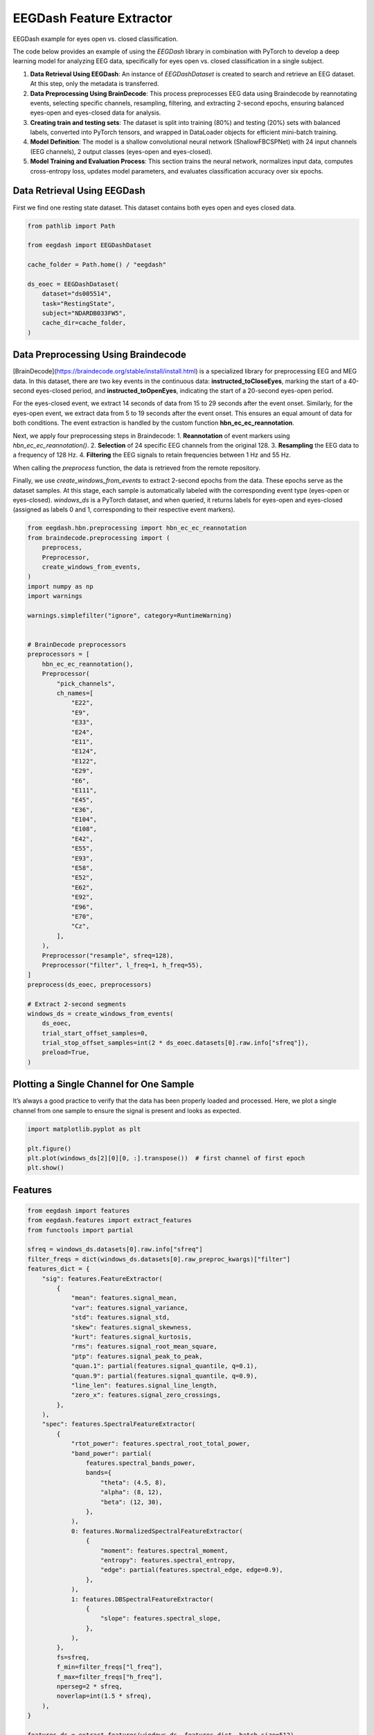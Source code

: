 
.. DO NOT EDIT.
.. THIS FILE WAS AUTOMATICALLY GENERATED BY SPHINX-GALLERY.
.. TO MAKE CHANGES, EDIT THE SOURCE PYTHON FILE:
.. "generated/auto_examples/core/tutorial_feature_extractor_open_close_eye.py"
.. LINE NUMBERS ARE GIVEN BELOW.

.. only:: html

    .. note::
        :class: sphx-glr-download-link-note

        :ref:`Go to the end <sphx_glr_download_generated_auto_examples_core_tutorial_feature_extractor_open_close_eye.py>`
        to download the full example code.

.. rst-class:: sphx-glr-example-title

.. _sphx_glr_generated_auto_examples_core_tutorial_feature_extractor_open_close_eye.py:

.. _tutorial-open-closed:

EEGDash Feature Extractor
==========================

EEGDash example for eyes open vs. closed classification.

The code below provides an example of using the *EEGDash* library in combination with PyTorch to develop a deep learning model for analyzing EEG data, specifically for eyes open vs. closed classification in a single subject.

1. **Data Retrieval Using EEGDash**: An instance of *EEGDashDataset* is created to search and retrieve an EEG dataset. At this step, only the metadata is transferred.

2. **Data Preprocessing Using BrainDecode**: This process preprocesses EEG data using Braindecode by reannotating events, selecting specific channels, resampling, filtering, and extracting 2-second epochs, ensuring balanced eyes-open and eyes-closed data for analysis.

3. **Creating train and testing sets**: The dataset is split into training (80%) and testing (20%) sets with balanced labels, converted into PyTorch tensors, and wrapped in DataLoader objects for efficient mini-batch training.

4. **Model Definition**: The model is a shallow convolutional neural network (ShallowFBCSPNet) with 24 input channels (EEG channels), 2 output classes (eyes-open and eyes-closed).

5. **Model Training and Evaluation Process**: This section trains the neural network, normalizes input data, computes cross-entropy loss, updates model parameters, and evaluates classification accuracy over six epochs.

.. GENERATED FROM PYTHON SOURCE LINES 23-28

Data Retrieval Using EEGDash
----------------------------

First we find one resting state dataset. This dataset contains both eyes open
and eyes closed data.

.. GENERATED FROM PYTHON SOURCE LINES 30-44

.. code-block:: Python

    from pathlib import Path

    from eegdash import EEGDashDataset

    cache_folder = Path.home() / "eegdash"

    ds_eoec = EEGDashDataset(
        dataset="ds005514",
        task="RestingState",
        subject="NDARDB033FW5",
        cache_dir=cache_folder,
    )






.. rst-class:: sphx-glr-script-out

 .. code-block:: none

    /Users/baristim/Projects/EEGDash-2/eegdash/api.py:755: UserWarning: If you are not participating in the competition, you can ignore this warning!

    EEG 2025 Competition Data Notice:
    ---------------------------------
     You are loading the dataset that is used in the EEG 2025 Competition:
    IMPORTANT: The data accessed via `EEGDashDataset` is NOT identical to what you get from `EEGChallengeDataset` object directly.
    and it is not what you will use for the competition. Downsampling and filtering were applied to the datato allow more people to participate.

    If you are participating in the competition, always use `EEGChallengeDataset` to ensure consistency with the challenge data.


      warn(




.. GENERATED FROM PYTHON SOURCE LINES 45-75

Data Preprocessing Using Braindecode
------------------------------------

[BrainDecode](https://braindecode.org/stable/install/install.html) is a
specialized library for preprocessing EEG and MEG data. In this dataset, there
are two key events in the continuous data: **instructed_toCloseEyes**, marking
the start of a 40-second eyes-closed period, and **instructed_toOpenEyes**,
indicating the start of a 20-second eyes-open period.

For the eyes-closed event, we extract 14 seconds of data from 15 to 29 seconds
after the event onset. Similarly, for the eyes-open event, we extract data
from 5 to 19 seconds after the event onset. This ensures an equal amount of
data for both conditions. The event extraction is handled by the custom
function **hbn_ec_ec_reannotation**.

Next, we apply four preprocessing steps in Braindecode:
1. **Reannotation** of event markers using `hbn_ec_ec_reannotation()`.
2. **Selection** of 24 specific EEG channels from the original 128.
3. **Resampling** the EEG data to a frequency of 128 Hz.
4. **Filtering** the EEG signals to retain frequencies between 1 Hz and 55 Hz.

When calling the `preprocess` function, the data is retrieved from the remote
repository.

Finally, we use `create_windows_from_events` to extract 2-second epochs from
the data. These epochs serve as the dataset samples. At this stage, each
sample is automatically labeled with the corresponding event type (eyes-open
or eyes-closed). `windows_ds` is a PyTorch dataset, and when queried, it
returns labels for eyes-open and eyes-closed (assigned as labels 0 and 1,
corresponding to their respective event markers).

.. GENERATED FROM PYTHON SOURCE LINES 75-133

.. code-block:: Python


    from eegdash.hbn.preprocessing import hbn_ec_ec_reannotation
    from braindecode.preprocessing import (
        preprocess,
        Preprocessor,
        create_windows_from_events,
    )
    import numpy as np
    import warnings

    warnings.simplefilter("ignore", category=RuntimeWarning)


    # BrainDecode preprocessors
    preprocessors = [
        hbn_ec_ec_reannotation(),
        Preprocessor(
            "pick_channels",
            ch_names=[
                "E22",
                "E9",
                "E33",
                "E24",
                "E11",
                "E124",
                "E122",
                "E29",
                "E6",
                "E111",
                "E45",
                "E36",
                "E104",
                "E108",
                "E42",
                "E55",
                "E93",
                "E58",
                "E52",
                "E62",
                "E92",
                "E96",
                "E70",
                "Cz",
            ],
        ),
        Preprocessor("resample", sfreq=128),
        Preprocessor("filter", l_freq=1, h_freq=55),
    ]
    preprocess(ds_eoec, preprocessors)

    # Extract 2-second segments
    windows_ds = create_windows_from_events(
        ds_eoec,
        trial_start_offset_samples=0,
        trial_stop_offset_samples=int(2 * ds_eoec.datasets[0].raw.info["sfreq"]),
        preload=True,
    )





.. rst-class:: sphx-glr-script-out

 .. code-block:: none

    Used Annotations descriptions: [np.str_('boundary'), np.str_('break cnt'), np.str_('instructed_toCloseEyes'), np.str_('instructed_toOpenEyes'), np.str_('resting_start')]
    NOTE: pick_channels() is a legacy function. New code should use inst.pick(...).
    Filtering raw data in 1 contiguous segment
    Setting up band-pass filter from 1 - 55 Hz

    FIR filter parameters
    ---------------------
    Designing a one-pass, zero-phase, non-causal bandpass filter:
    - Windowed time-domain design (firwin) method
    - Hamming window with 0.0194 passband ripple and 53 dB stopband attenuation
    - Lower passband edge: 1.00
    - Lower transition bandwidth: 1.00 Hz (-6 dB cutoff frequency: 0.50 Hz)
    - Upper passband edge: 55.00 Hz
    - Upper transition bandwidth: 9.00 Hz (-6 dB cutoff frequency: 59.50 Hz)
    - Filter length: 423 samples (3.305 s)

    Used Annotations descriptions: [np.str_('eyes_closed'), np.str_('eyes_open')]




.. GENERATED FROM PYTHON SOURCE LINES 134-140

Plotting a Single Channel for One Sample
----------------------------------------

It’s always a good practice to verify that the data has been properly loaded
and processed. Here, we plot a single channel from one sample to ensure the
signal is present and looks as expected.

.. GENERATED FROM PYTHON SOURCE LINES 142-148

.. code-block:: Python

    import matplotlib.pyplot as plt

    plt.figure()
    plt.plot(windows_ds[2][0][0, :].transpose())  # first channel of first epoch
    plt.show()




.. image-sg:: /generated/auto_examples/core/images/sphx_glr_tutorial_feature_extractor_open_close_eye_001.png
   :alt: tutorial feature extractor open close eye
   :srcset: /generated/auto_examples/core/images/sphx_glr_tutorial_feature_extractor_open_close_eye_001.png
   :class: sphx-glr-single-img





.. GENERATED FROM PYTHON SOURCE LINES 149-151

Features
--------

.. GENERATED FROM PYTHON SOURCE LINES 151-208

.. code-block:: Python


    from eegdash import features
    from eegdash.features import extract_features
    from functools import partial

    sfreq = windows_ds.datasets[0].raw.info["sfreq"]
    filter_freqs = dict(windows_ds.datasets[0].raw_preproc_kwargs)["filter"]
    features_dict = {
        "sig": features.FeatureExtractor(
            {
                "mean": features.signal_mean,
                "var": features.signal_variance,
                "std": features.signal_std,
                "skew": features.signal_skewness,
                "kurt": features.signal_kurtosis,
                "rms": features.signal_root_mean_square,
                "ptp": features.signal_peak_to_peak,
                "quan.1": partial(features.signal_quantile, q=0.1),
                "quan.9": partial(features.signal_quantile, q=0.9),
                "line_len": features.signal_line_length,
                "zero_x": features.signal_zero_crossings,
            },
        ),
        "spec": features.SpectralFeatureExtractor(
            {
                "rtot_power": features.spectral_root_total_power,
                "band_power": partial(
                    features.spectral_bands_power,
                    bands={
                        "theta": (4.5, 8),
                        "alpha": (8, 12),
                        "beta": (12, 30),
                    },
                ),
                0: features.NormalizedSpectralFeatureExtractor(
                    {
                        "moment": features.spectral_moment,
                        "entropy": features.spectral_entropy,
                        "edge": partial(features.spectral_edge, edge=0.9),
                    },
                ),
                1: features.DBSpectralFeatureExtractor(
                    {
                        "slope": features.spectral_slope,
                    },
                ),
            },
            fs=sfreq,
            f_min=filter_freqs["l_freq"],
            f_max=filter_freqs["h_freq"],
            nperseg=2 * sfreq,
            noverlap=int(1.5 * sfreq),
        ),
    }

    features_ds = extract_features(windows_ds, features_dict, batch_size=512)





.. rst-class:: sphx-glr-script-out

 .. code-block:: none

    Extracting features:   0%|          | 0/1 [00:00<?, ?it/s]    Extracting features: 100%|██████████| 1/1 [00:00<00:00, 35.15it/s]




.. GENERATED FROM PYTHON SOURCE LINES 209-211

.. code-block:: Python

    features_ds.to_dataframe(include_crop_inds=True)






.. raw:: html

    <div class="output_subarea output_html rendered_html output_result">
    <div>
    <style scoped>
        .dataframe tbody tr th:only-of-type {
            vertical-align: middle;
        }

        .dataframe tbody tr th {
            vertical-align: top;
        }

        .dataframe thead th {
            text-align: right;
        }
    </style>
    <table border="1" class="dataframe">
      <thead>
        <tr style="text-align: right;">
          <th></th>
          <th>i_dataset</th>
          <th>i_stop_in_trial</th>
          <th>i_start_in_trial</th>
          <th>i_window_in_trial</th>
          <th>sig_mean_E22</th>
          <th>sig_mean_E9</th>
          <th>sig_mean_E33</th>
          <th>sig_mean_E24</th>
          <th>sig_mean_E11</th>
          <th>sig_mean_E124</th>
          <th>sig_mean_E122</th>
          <th>sig_mean_E29</th>
          <th>sig_mean_E6</th>
          <th>sig_mean_E111</th>
          <th>sig_mean_E45</th>
          <th>sig_mean_E36</th>
          <th>sig_mean_E104</th>
          <th>sig_mean_E108</th>
          <th>sig_mean_E42</th>
          <th>sig_mean_E55</th>
          <th>sig_mean_E93</th>
          <th>sig_mean_E58</th>
          <th>sig_mean_E52</th>
          <th>sig_mean_E62</th>
          <th>sig_mean_E92</th>
          <th>sig_mean_E96</th>
          <th>sig_mean_E70</th>
          <th>sig_mean_Cz</th>
          <th>sig_var_E22</th>
          <th>sig_var_E9</th>
          <th>sig_var_E33</th>
          <th>sig_var_E24</th>
          <th>sig_var_E11</th>
          <th>sig_var_E124</th>
          <th>sig_var_E122</th>
          <th>sig_var_E29</th>
          <th>sig_var_E6</th>
          <th>sig_var_E111</th>
          <th>sig_var_E45</th>
          <th>sig_var_E36</th>
          <th>sig_var_E104</th>
          <th>sig_var_E108</th>
          <th>sig_var_E42</th>
          <th>sig_var_E55</th>
          <th>sig_var_E93</th>
          <th>sig_var_E58</th>
          <th>sig_var_E52</th>
          <th>sig_var_E62</th>
          <th>sig_var_E92</th>
          <th>sig_var_E96</th>
          <th>sig_var_E70</th>
          <th>sig_var_Cz</th>
          <th>sig_std_E22</th>
          <th>sig_std_E9</th>
          <th>sig_std_E33</th>
          <th>sig_std_E24</th>
          <th>sig_std_E11</th>
          <th>sig_std_E124</th>
          <th>sig_std_E122</th>
          <th>sig_std_E29</th>
          <th>sig_std_E6</th>
          <th>sig_std_E111</th>
          <th>sig_std_E45</th>
          <th>sig_std_E36</th>
          <th>sig_std_E104</th>
          <th>sig_std_E108</th>
          <th>sig_std_E42</th>
          <th>sig_std_E55</th>
          <th>sig_std_E93</th>
          <th>sig_std_E58</th>
          <th>...</th>
          <th>spec_edge_E33</th>
          <th>spec_edge_E24</th>
          <th>spec_edge_E11</th>
          <th>spec_edge_E124</th>
          <th>spec_edge_E122</th>
          <th>spec_edge_E29</th>
          <th>spec_edge_E6</th>
          <th>spec_edge_E111</th>
          <th>spec_edge_E45</th>
          <th>spec_edge_E36</th>
          <th>spec_edge_E104</th>
          <th>spec_edge_E108</th>
          <th>spec_edge_E42</th>
          <th>spec_edge_E55</th>
          <th>spec_edge_E93</th>
          <th>spec_edge_E58</th>
          <th>spec_edge_E52</th>
          <th>spec_edge_E62</th>
          <th>spec_edge_E92</th>
          <th>spec_edge_E96</th>
          <th>spec_edge_E70</th>
          <th>spec_edge_Cz</th>
          <th>spec_slope_exp_E22</th>
          <th>spec_slope_exp_E9</th>
          <th>spec_slope_exp_E33</th>
          <th>spec_slope_exp_E24</th>
          <th>spec_slope_exp_E11</th>
          <th>spec_slope_exp_E124</th>
          <th>spec_slope_exp_E122</th>
          <th>spec_slope_exp_E29</th>
          <th>spec_slope_exp_E6</th>
          <th>spec_slope_exp_E111</th>
          <th>spec_slope_exp_E45</th>
          <th>spec_slope_exp_E36</th>
          <th>spec_slope_exp_E104</th>
          <th>spec_slope_exp_E108</th>
          <th>spec_slope_exp_E42</th>
          <th>spec_slope_exp_E55</th>
          <th>spec_slope_exp_E93</th>
          <th>spec_slope_exp_E58</th>
          <th>spec_slope_exp_E52</th>
          <th>spec_slope_exp_E62</th>
          <th>spec_slope_exp_E92</th>
          <th>spec_slope_exp_E96</th>
          <th>spec_slope_exp_E70</th>
          <th>spec_slope_exp_Cz</th>
          <th>spec_slope_int_E22</th>
          <th>spec_slope_int_E9</th>
          <th>spec_slope_int_E33</th>
          <th>spec_slope_int_E24</th>
          <th>spec_slope_int_E11</th>
          <th>spec_slope_int_E124</th>
          <th>spec_slope_int_E122</th>
          <th>spec_slope_int_E29</th>
          <th>spec_slope_int_E6</th>
          <th>spec_slope_int_E111</th>
          <th>spec_slope_int_E45</th>
          <th>spec_slope_int_E36</th>
          <th>spec_slope_int_E104</th>
          <th>spec_slope_int_E108</th>
          <th>spec_slope_int_E42</th>
          <th>spec_slope_int_E55</th>
          <th>spec_slope_int_E93</th>
          <th>spec_slope_int_E58</th>
          <th>spec_slope_int_E52</th>
          <th>spec_slope_int_E62</th>
          <th>spec_slope_int_E92</th>
          <th>spec_slope_int_E96</th>
          <th>spec_slope_int_E70</th>
          <th>spec_slope_int_Cz</th>
        </tr>
      </thead>
      <tbody>
        <tr>
          <th>0</th>
          <td>0</td>
          <td>8348</td>
          <td>8092</td>
          <td>0</td>
          <td>5.647381e-07</td>
          <td>-2.509246e-06</td>
          <td>8.135321e-06</td>
          <td>1.344657e-06</td>
          <td>3.320702e-08</td>
          <td>-1.906805e-06</td>
          <td>-4.112673e-06</td>
          <td>1.295402e-06</td>
          <td>-2.178132e-08</td>
          <td>-2.257983e-07</td>
          <td>-2.851448e-08</td>
          <td>1.342354e-06</td>
          <td>-6.570781e-07</td>
          <td>-3.317879e-06</td>
          <td>1.745271e-06</td>
          <td>-4.988726e-08</td>
          <td>-4.033573e-07</td>
          <td>1.735549e-06</td>
          <td>1.463278e-06</td>
          <td>3.765560e-07</td>
          <td>-6.545338e-08</td>
          <td>-2.257548e-08</td>
          <td>1.055586e-06</td>
          <td>0.0</td>
          <td>1.624210e-09</td>
          <td>2.094186e-09</td>
          <td>6.899828e-10</td>
          <td>3.730915e-10</td>
          <td>2.048093e-10</td>
          <td>1.638218e-10</td>
          <td>5.547134e-10</td>
          <td>1.327766e-10</td>
          <td>1.719833e-11</td>
          <td>1.229020e-10</td>
          <td>5.976994e-10</td>
          <td>1.678021e-10</td>
          <td>1.973612e-10</td>
          <td>5.479735e-10</td>
          <td>4.454270e-10</td>
          <td>5.031536e-11</td>
          <td>1.676509e-10</td>
          <td>2.278960e-10</td>
          <td>1.207198e-10</td>
          <td>1.314097e-10</td>
          <td>1.144507e-10</td>
          <td>1.636620e-10</td>
          <td>2.271555e-10</td>
          <td>0.0</td>
          <td>0.000040</td>
          <td>0.000046</td>
          <td>0.000026</td>
          <td>0.000019</td>
          <td>0.000014</td>
          <td>0.000013</td>
          <td>0.000024</td>
          <td>0.000012</td>
          <td>0.000004</td>
          <td>0.000011</td>
          <td>0.000024</td>
          <td>0.000013</td>
          <td>0.000014</td>
          <td>0.000023</td>
          <td>0.000021</td>
          <td>0.000007</td>
          <td>0.000013</td>
          <td>0.000015</td>
          <td>...</td>
          <td>47.0</td>
          <td>44.5</td>
          <td>11.5</td>
          <td>45.0</td>
          <td>51.5</td>
          <td>48.0</td>
          <td>27.0</td>
          <td>50.0</td>
          <td>47.0</td>
          <td>48.0</td>
          <td>50.5</td>
          <td>47.0</td>
          <td>26.5</td>
          <td>32.5</td>
          <td>49.5</td>
          <td>34.0</td>
          <td>37.0</td>
          <td>24.0</td>
          <td>47.0</td>
          <td>44.5</td>
          <td>31.5</td>
          <td>0.0</td>
          <td>-6.887026</td>
          <td>-7.402558</td>
          <td>-1.142186</td>
          <td>-2.660278</td>
          <td>-7.121595</td>
          <td>-3.262410</td>
          <td>0.839353</td>
          <td>0.078707</td>
          <td>-5.443558</td>
          <td>-1.133723</td>
          <td>-0.946698</td>
          <td>-0.822402</td>
          <td>0.630770</td>
          <td>-2.694937</td>
          <td>-4.892312</td>
          <td>-5.099054</td>
          <td>0.284527</td>
          <td>-4.925044</td>
          <td>-3.798238</td>
          <td>-6.846302</td>
          <td>-2.247533</td>
          <td>-4.643545</td>
          <td>-5.502004</td>
          <td>-7.096993e-15</td>
          <td>-91.466200</td>
          <td>-88.808147</td>
          <td>-110.193490</td>
          <td>-107.043451</td>
          <td>-98.386450</td>
          <td>-106.770414</td>
          <td>-115.385272</td>
          <td>-118.526719</td>
          <td>-115.133650</td>
          <td>-114.552498</td>
          <td>-112.534768</td>
          <td>-114.524515</td>
          <td>-117.576555</td>
          <td>-105.304400</td>
          <td>-102.550099</td>
          <td>-112.708474</td>
          <td>-116.428729</td>
          <td>-103.793444</td>
          <td>-109.095190</td>
          <td>-103.952145</td>
          <td>-111.006048</td>
          <td>-104.675563</td>
          <td>-102.440827</td>
          <td>-150.0</td>
        </tr>
        <tr>
          <th>1</th>
          <td>0</td>
          <td>8604</td>
          <td>8348</td>
          <td>0</td>
          <td>1.130721e-06</td>
          <td>1.416919e-07</td>
          <td>-6.768836e-07</td>
          <td>1.253810e-06</td>
          <td>4.680605e-07</td>
          <td>4.802966e-07</td>
          <td>-4.785971e-07</td>
          <td>6.302905e-07</td>
          <td>-3.432872e-08</td>
          <td>2.703486e-08</td>
          <td>3.331637e-06</td>
          <td>6.381330e-07</td>
          <td>2.084254e-07</td>
          <td>3.030904e-06</td>
          <td>2.292330e-07</td>
          <td>9.263586e-08</td>
          <td>3.363145e-07</td>
          <td>6.923362e-07</td>
          <td>3.427558e-07</td>
          <td>2.351422e-07</td>
          <td>3.936032e-07</td>
          <td>9.640848e-07</td>
          <td>6.068580e-07</td>
          <td>0.0</td>
          <td>2.989271e-10</td>
          <td>3.036215e-10</td>
          <td>1.999872e-10</td>
          <td>2.294926e-10</td>
          <td>5.573965e-11</td>
          <td>5.521882e-11</td>
          <td>1.996601e-10</td>
          <td>6.744971e-11</td>
          <td>1.541522e-11</td>
          <td>3.932854e-11</td>
          <td>1.739172e-10</td>
          <td>6.073825e-11</td>
          <td>5.459611e-11</td>
          <td>1.319819e-10</td>
          <td>6.462831e-11</td>
          <td>4.317179e-11</td>
          <td>5.021361e-11</td>
          <td>1.372336e-10</td>
          <td>8.096487e-11</td>
          <td>1.165252e-10</td>
          <td>5.331024e-11</td>
          <td>8.839456e-11</td>
          <td>1.190904e-10</td>
          <td>0.0</td>
          <td>0.000017</td>
          <td>0.000017</td>
          <td>0.000014</td>
          <td>0.000015</td>
          <td>0.000007</td>
          <td>0.000007</td>
          <td>0.000014</td>
          <td>0.000008</td>
          <td>0.000004</td>
          <td>0.000006</td>
          <td>0.000013</td>
          <td>0.000008</td>
          <td>0.000007</td>
          <td>0.000011</td>
          <td>0.000008</td>
          <td>0.000007</td>
          <td>0.000007</td>
          <td>0.000012</td>
          <td>...</td>
          <td>33.0</td>
          <td>49.5</td>
          <td>24.0</td>
          <td>47.5</td>
          <td>49.0</td>
          <td>36.0</td>
          <td>20.0</td>
          <td>44.5</td>
          <td>29.0</td>
          <td>39.5</td>
          <td>46.0</td>
          <td>45.5</td>
          <td>33.0</td>
          <td>28.5</td>
          <td>42.5</td>
          <td>30.5</td>
          <td>26.5</td>
          <td>23.5</td>
          <td>34.5</td>
          <td>29.5</td>
          <td>30.0</td>
          <td>0.0</td>
          <td>-1.274413</td>
          <td>0.312556</td>
          <td>-3.923067</td>
          <td>-1.019779</td>
          <td>-5.055016</td>
          <td>0.323919</td>
          <td>-0.965120</td>
          <td>-3.275999</td>
          <td>-5.978106</td>
          <td>-1.082155</td>
          <td>-4.314771</td>
          <td>-3.342842</td>
          <td>-1.937825</td>
          <td>-3.286655</td>
          <td>-4.520653</td>
          <td>-5.214057</td>
          <td>-2.988137</td>
          <td>-5.144027</td>
          <td>-5.423761</td>
          <td>-7.052579</td>
          <td>-4.601101</td>
          <td>-6.105956</td>
          <td>-5.390414</td>
          <td>-7.096993e-15</td>
          <td>-112.616688</td>
          <td>-117.515660</td>
          <td>-106.867388</td>
          <td>-114.938540</td>
          <td>-110.135568</td>
          <td>-123.354596</td>
          <td>-115.427896</td>
          <td>-113.350110</td>
          <td>-115.423647</td>
          <td>-121.843487</td>
          <td>-106.941773</td>
          <td>-113.227655</td>
          <td>-116.445651</td>
          <td>-110.071458</td>
          <td>-109.939679</td>
          <td>-117.077513</td>
          <td>-113.602565</td>
          <td>-104.561765</td>
          <td>-106.023037</td>
          <td>-107.080706</td>
          <td>-109.806065</td>
          <td>-104.344680</td>
          <td>-104.799112</td>
          <td>-150.0</td>
        </tr>
        <tr>
          <th>2</th>
          <td>0</td>
          <td>8860</td>
          <td>8604</td>
          <td>0</td>
          <td>-8.737620e-07</td>
          <td>2.451451e-07</td>
          <td>3.854794e-07</td>
          <td>1.361636e-07</td>
          <td>2.133896e-07</td>
          <td>-3.657373e-07</td>
          <td>-2.154700e-07</td>
          <td>1.182029e-07</td>
          <td>3.607569e-07</td>
          <td>-3.161839e-07</td>
          <td>-9.093048e-08</td>
          <td>-1.508677e-07</td>
          <td>-3.219608e-07</td>
          <td>-4.474920e-07</td>
          <td>-9.617318e-08</td>
          <td>-2.628006e-07</td>
          <td>-3.523298e-07</td>
          <td>-8.203292e-07</td>
          <td>-2.940256e-07</td>
          <td>-3.662685e-07</td>
          <td>-4.853758e-07</td>
          <td>-2.982538e-07</td>
          <td>-4.140346e-07</td>
          <td>0.0</td>
          <td>2.071230e-10</td>
          <td>2.448873e-10</td>
          <td>1.271494e-10</td>
          <td>1.561715e-10</td>
          <td>3.971667e-11</td>
          <td>6.785902e-11</td>
          <td>1.877776e-10</td>
          <td>5.382186e-11</td>
          <td>1.482049e-11</td>
          <td>3.315333e-11</td>
          <td>1.028511e-10</td>
          <td>4.844652e-11</td>
          <td>4.047701e-11</td>
          <td>1.401941e-10</td>
          <td>6.317405e-11</td>
          <td>4.329615e-11</td>
          <td>5.476278e-11</td>
          <td>1.394128e-10</td>
          <td>8.427971e-11</td>
          <td>1.217017e-10</td>
          <td>7.315341e-11</td>
          <td>1.280404e-10</td>
          <td>1.188614e-10</td>
          <td>0.0</td>
          <td>0.000014</td>
          <td>0.000016</td>
          <td>0.000011</td>
          <td>0.000012</td>
          <td>0.000006</td>
          <td>0.000008</td>
          <td>0.000014</td>
          <td>0.000007</td>
          <td>0.000004</td>
          <td>0.000006</td>
          <td>0.000010</td>
          <td>0.000007</td>
          <td>0.000006</td>
          <td>0.000012</td>
          <td>0.000008</td>
          <td>0.000007</td>
          <td>0.000007</td>
          <td>0.000012</td>
          <td>...</td>
          <td>36.5</td>
          <td>46.5</td>
          <td>34.5</td>
          <td>45.5</td>
          <td>44.5</td>
          <td>42.5</td>
          <td>25.5</td>
          <td>41.5</td>
          <td>23.5</td>
          <td>34.5</td>
          <td>44.0</td>
          <td>33.0</td>
          <td>22.0</td>
          <td>25.0</td>
          <td>32.5</td>
          <td>32.0</td>
          <td>23.0</td>
          <td>22.0</td>
          <td>31.0</td>
          <td>30.0</td>
          <td>30.5</td>
          <td>0.0</td>
          <td>-1.517549</td>
          <td>-0.585745</td>
          <td>-3.321834</td>
          <td>0.718677</td>
          <td>-3.894420</td>
          <td>-2.207016</td>
          <td>-3.408828</td>
          <td>-3.095732</td>
          <td>-5.196363</td>
          <td>-2.650875</td>
          <td>-5.784763</td>
          <td>-4.146387</td>
          <td>-3.148592</td>
          <td>-4.129374</td>
          <td>-5.707941</td>
          <td>-6.082078</td>
          <td>-4.445137</td>
          <td>-3.622188</td>
          <td>-6.379328</td>
          <td>-6.598300</td>
          <td>-4.527242</td>
          <td>-5.146481</td>
          <td>-3.762430</td>
          <td>-7.096993e-15</td>
          <td>-112.561694</td>
          <td>-114.040198</td>
          <td>-110.651924</td>
          <td>-120.517134</td>
          <td>-113.823858</td>
          <td>-116.307572</td>
          <td>-107.091403</td>
          <td>-114.506506</td>
          <td>-119.115604</td>
          <td>-117.843452</td>
          <td>-105.921733</td>
          <td>-112.677148</td>
          <td>-115.633214</td>
          <td>-107.658469</td>
          <td>-107.551500</td>
          <td>-116.664468</td>
          <td>-112.225315</td>
          <td>-109.640782</td>
          <td>-104.855979</td>
          <td>-109.204331</td>
          <td>-111.056288</td>
          <td>-106.110173</td>
          <td>-110.122210</td>
          <td>-150.0</td>
        </tr>
        <tr>
          <th>3</th>
          <td>0</td>
          <td>9116</td>
          <td>8860</td>
          <td>0</td>
          <td>3.482372e-07</td>
          <td>-5.419446e-07</td>
          <td>-7.257668e-08</td>
          <td>-2.957054e-07</td>
          <td>-6.512602e-07</td>
          <td>3.577126e-07</td>
          <td>-8.752924e-08</td>
          <td>-2.192180e-07</td>
          <td>-4.143881e-07</td>
          <td>5.844701e-08</td>
          <td>4.478459e-07</td>
          <td>2.746805e-07</td>
          <td>2.540251e-07</td>
          <td>1.778549e-07</td>
          <td>3.874337e-07</td>
          <td>1.849465e-07</td>
          <td>1.291131e-07</td>
          <td>8.163645e-07</td>
          <td>3.536903e-07</td>
          <td>7.296893e-08</td>
          <td>2.031624e-07</td>
          <td>-2.344859e-07</td>
          <td>2.700799e-07</td>
          <td>0.0</td>
          <td>9.384070e-10</td>
          <td>1.222201e-09</td>
          <td>1.624123e-10</td>
          <td>3.233305e-10</td>
          <td>1.618766e-10</td>
          <td>9.580604e-11</td>
          <td>1.432219e-10</td>
          <td>4.485759e-11</td>
          <td>2.104486e-11</td>
          <td>2.278924e-11</td>
          <td>1.018486e-10</td>
          <td>3.453104e-11</td>
          <td>3.042543e-11</td>
          <td>1.047965e-10</td>
          <td>4.843254e-11</td>
          <td>4.236009e-11</td>
          <td>5.123119e-11</td>
          <td>1.112332e-10</td>
          <td>6.226648e-11</td>
          <td>1.178140e-10</td>
          <td>8.087537e-11</td>
          <td>1.208603e-10</td>
          <td>1.140269e-10</td>
          <td>0.0</td>
          <td>0.000031</td>
          <td>0.000035</td>
          <td>0.000013</td>
          <td>0.000018</td>
          <td>0.000013</td>
          <td>0.000010</td>
          <td>0.000012</td>
          <td>0.000007</td>
          <td>0.000005</td>
          <td>0.000005</td>
          <td>0.000010</td>
          <td>0.000006</td>
          <td>0.000006</td>
          <td>0.000010</td>
          <td>0.000007</td>
          <td>0.000007</td>
          <td>0.000007</td>
          <td>0.000011</td>
          <td>...</td>
          <td>38.0</td>
          <td>44.0</td>
          <td>9.5</td>
          <td>48.0</td>
          <td>43.0</td>
          <td>45.0</td>
          <td>12.5</td>
          <td>39.0</td>
          <td>28.0</td>
          <td>37.0</td>
          <td>26.5</td>
          <td>43.5</td>
          <td>33.5</td>
          <td>22.0</td>
          <td>27.5</td>
          <td>28.5</td>
          <td>29.5</td>
          <td>18.5</td>
          <td>31.5</td>
          <td>22.5</td>
          <td>18.5</td>
          <td>0.0</td>
          <td>-6.669483</td>
          <td>-6.611403</td>
          <td>-4.351385</td>
          <td>-2.937827</td>
          <td>-9.218490</td>
          <td>-4.291635</td>
          <td>-3.479367</td>
          <td>-3.194235</td>
          <td>-8.213502</td>
          <td>-2.668710</td>
          <td>-4.699632</td>
          <td>-3.241352</td>
          <td>-4.778524</td>
          <td>-3.625943</td>
          <td>-4.329016</td>
          <td>-6.678969</td>
          <td>-4.829041</td>
          <td>-4.823105</td>
          <td>-4.778225</td>
          <td>-7.812262</td>
          <td>-5.205623</td>
          <td>-6.450212</td>
          <td>-6.438607</td>
          <td>-7.096993e-15</td>
          <td>-92.455600</td>
          <td>-91.085801</td>
          <td>-105.933876</td>
          <td>-106.220219</td>
          <td>-95.092310</td>
          <td>-108.094258</td>
          <td>-109.414616</td>
          <td>-114.400709</td>
          <td>-107.423703</td>
          <td>-118.901207</td>
          <td>-108.056381</td>
          <td>-116.768820</td>
          <td>-113.050319</td>
          <td>-111.040049</td>
          <td>-111.997524</td>
          <td>-113.929940</td>
          <td>-110.304608</td>
          <td>-107.195038</td>
          <td>-109.591408</td>
          <td>-103.861655</td>
          <td>-106.993096</td>
          <td>-102.303912</td>
          <td>-103.017479</td>
          <td>-150.0</td>
        </tr>
        <tr>
          <th>4</th>
          <td>0</td>
          <td>9372</td>
          <td>9116</td>
          <td>0</td>
          <td>1.078094e-06</td>
          <td>2.234204e-06</td>
          <td>8.322080e-07</td>
          <td>2.739075e-07</td>
          <td>5.221804e-07</td>
          <td>4.892659e-07</td>
          <td>1.715459e-06</td>
          <td>-4.352711e-07</td>
          <td>-3.344520e-07</td>
          <td>3.478329e-07</td>
          <td>8.005165e-07</td>
          <td>-2.992030e-07</td>
          <td>4.290462e-07</td>
          <td>1.761273e-06</td>
          <td>-3.393055e-07</td>
          <td>2.835962e-07</td>
          <td>7.977295e-07</td>
          <td>1.172844e-06</td>
          <td>4.603560e-07</td>
          <td>9.023698e-07</td>
          <td>1.031344e-06</td>
          <td>1.610909e-06</td>
          <td>1.578167e-06</td>
          <td>0.0</td>
          <td>3.281150e-10</td>
          <td>2.966900e-10</td>
          <td>1.718613e-10</td>
          <td>1.900112e-10</td>
          <td>4.090073e-11</td>
          <td>6.561697e-11</td>
          <td>1.523522e-10</td>
          <td>4.633987e-11</td>
          <td>1.404191e-11</td>
          <td>1.830471e-11</td>
          <td>1.235392e-10</td>
          <td>4.727223e-11</td>
          <td>2.700465e-11</td>
          <td>1.105203e-10</td>
          <td>5.884798e-11</td>
          <td>4.449619e-11</td>
          <td>6.106089e-11</td>
          <td>1.369539e-10</td>
          <td>8.104762e-11</td>
          <td>1.337687e-10</td>
          <td>9.257514e-11</td>
          <td>1.429853e-10</td>
          <td>1.429234e-10</td>
          <td>0.0</td>
          <td>0.000018</td>
          <td>0.000017</td>
          <td>0.000013</td>
          <td>0.000014</td>
          <td>0.000006</td>
          <td>0.000008</td>
          <td>0.000012</td>
          <td>0.000007</td>
          <td>0.000004</td>
          <td>0.000004</td>
          <td>0.000011</td>
          <td>0.000007</td>
          <td>0.000005</td>
          <td>0.000011</td>
          <td>0.000008</td>
          <td>0.000007</td>
          <td>0.000008</td>
          <td>0.000012</td>
          <td>...</td>
          <td>46.5</td>
          <td>49.5</td>
          <td>39.0</td>
          <td>48.0</td>
          <td>44.5</td>
          <td>42.5</td>
          <td>24.5</td>
          <td>39.5</td>
          <td>25.5</td>
          <td>32.0</td>
          <td>30.5</td>
          <td>26.5</td>
          <td>28.0</td>
          <td>20.0</td>
          <td>22.0</td>
          <td>27.5</td>
          <td>26.5</td>
          <td>18.0</td>
          <td>19.0</td>
          <td>20.5</td>
          <td>25.0</td>
          <td>0.0</td>
          <td>-0.127304</td>
          <td>-1.383348</td>
          <td>-2.466464</td>
          <td>-1.214621</td>
          <td>-3.747070</td>
          <td>-1.261571</td>
          <td>-2.244635</td>
          <td>-2.395914</td>
          <td>-5.391382</td>
          <td>-2.285273</td>
          <td>-4.958704</td>
          <td>-4.555289</td>
          <td>-4.567103</td>
          <td>-4.774965</td>
          <td>-5.893506</td>
          <td>-6.490993</td>
          <td>-5.963318</td>
          <td>-5.221218</td>
          <td>-5.700657</td>
          <td>-7.263556</td>
          <td>-6.162863</td>
          <td>-5.829781</td>
          <td>-5.615325</td>
          <td>-7.096993e-15</td>
          <td>-114.850891</td>
          <td>-113.800801</td>
          <td>-112.373804</td>
          <td>-115.078051</td>
          <td>-114.352484</td>
          <td>-119.513402</td>
          <td>-112.864058</td>
          <td>-118.098851</td>
          <td>-118.853379</td>
          <td>-122.097778</td>
          <td>-107.186577</td>
          <td>-111.719843</td>
          <td>-115.787525</td>
          <td>-108.167957</td>
          <td>-106.720846</td>
          <td>-115.076338</td>
          <td>-109.082729</td>
          <td>-105.041035</td>
          <td>-105.644516</td>
          <td>-106.383149</td>
          <td>-106.617372</td>
          <td>-105.062852</td>
          <td>-104.805347</td>
          <td>-150.0</td>
        </tr>
        <tr>
          <th>...</th>
          <td>...</td>
          <td>...</td>
          <td>...</td>
          <td>...</td>
          <td>...</td>
          <td>...</td>
          <td>...</td>
          <td>...</td>
          <td>...</td>
          <td>...</td>
          <td>...</td>
          <td>...</td>
          <td>...</td>
          <td>...</td>
          <td>...</td>
          <td>...</td>
          <td>...</td>
          <td>...</td>
          <td>...</td>
          <td>...</td>
          <td>...</td>
          <td>...</td>
          <td>...</td>
          <td>...</td>
          <td>...</td>
          <td>...</td>
          <td>...</td>
          <td>...</td>
          <td>...</td>
          <td>...</td>
          <td>...</td>
          <td>...</td>
          <td>...</td>
          <td>...</td>
          <td>...</td>
          <td>...</td>
          <td>...</td>
          <td>...</td>
          <td>...</td>
          <td>...</td>
          <td>...</td>
          <td>...</td>
          <td>...</td>
          <td>...</td>
          <td>...</td>
          <td>...</td>
          <td>...</td>
          <td>...</td>
          <td>...</td>
          <td>...</td>
          <td>...</td>
          <td>...</td>
          <td>...</td>
          <td>...</td>
          <td>...</td>
          <td>...</td>
          <td>...</td>
          <td>...</td>
          <td>...</td>
          <td>...</td>
          <td>...</td>
          <td>...</td>
          <td>...</td>
          <td>...</td>
          <td>...</td>
          <td>...</td>
          <td>...</td>
          <td>...</td>
          <td>...</td>
          <td>...</td>
          <td>...</td>
          <td>...</td>
          <td>...</td>
          <td>...</td>
          <td>...</td>
          <td>...</td>
          <td>...</td>
          <td>...</td>
          <td>...</td>
          <td>...</td>
          <td>...</td>
          <td>...</td>
          <td>...</td>
          <td>...</td>
          <td>...</td>
          <td>...</td>
          <td>...</td>
          <td>...</td>
          <td>...</td>
          <td>...</td>
          <td>...</td>
          <td>...</td>
          <td>...</td>
          <td>...</td>
          <td>...</td>
          <td>...</td>
          <td>...</td>
          <td>...</td>
          <td>...</td>
          <td>...</td>
          <td>...</td>
          <td>...</td>
          <td>...</td>
          <td>...</td>
          <td>...</td>
          <td>...</td>
          <td>...</td>
          <td>...</td>
          <td>...</td>
          <td>...</td>
          <td>...</td>
          <td>...</td>
          <td>...</td>
          <td>...</td>
          <td>...</td>
          <td>...</td>
          <td>...</td>
          <td>...</td>
          <td>...</td>
          <td>...</td>
          <td>...</td>
          <td>...</td>
          <td>...</td>
          <td>...</td>
          <td>...</td>
          <td>...</td>
          <td>...</td>
          <td>...</td>
          <td>...</td>
          <td>...</td>
          <td>...</td>
          <td>...</td>
          <td>...</td>
          <td>...</td>
          <td>...</td>
          <td>...</td>
          <td>...</td>
          <td>...</td>
          <td>...</td>
          <td>...</td>
          <td>...</td>
        </tr>
        <tr>
          <th>65</th>
          <td>0</td>
          <td>43419</td>
          <td>43163</td>
          <td>0</td>
          <td>2.604641e-06</td>
          <td>2.696607e-06</td>
          <td>3.207271e-07</td>
          <td>1.414571e-06</td>
          <td>8.683887e-07</td>
          <td>6.164495e-07</td>
          <td>4.839150e-07</td>
          <td>5.002917e-07</td>
          <td>4.847126e-08</td>
          <td>-1.719417e-07</td>
          <td>-2.072909e-09</td>
          <td>1.159853e-07</td>
          <td>3.258835e-07</td>
          <td>4.057289e-07</td>
          <td>-7.897253e-07</td>
          <td>-1.676093e-07</td>
          <td>-2.014890e-07</td>
          <td>-7.270719e-07</td>
          <td>-7.175649e-07</td>
          <td>-6.511005e-07</td>
          <td>-6.239371e-07</td>
          <td>-7.622945e-07</td>
          <td>-6.772801e-07</td>
          <td>0.0</td>
          <td>2.959224e-10</td>
          <td>4.583059e-10</td>
          <td>3.235904e-10</td>
          <td>1.430450e-10</td>
          <td>9.441327e-11</td>
          <td>1.134989e-10</td>
          <td>3.664311e-10</td>
          <td>7.256851e-11</td>
          <td>2.265229e-11</td>
          <td>4.741751e-11</td>
          <td>2.521238e-10</td>
          <td>9.757545e-11</td>
          <td>8.498724e-11</td>
          <td>2.395142e-10</td>
          <td>1.688082e-10</td>
          <td>5.410846e-11</td>
          <td>1.622575e-10</td>
          <td>3.777516e-10</td>
          <td>2.253012e-10</td>
          <td>1.786779e-10</td>
          <td>2.414882e-10</td>
          <td>4.024982e-10</td>
          <td>2.881957e-10</td>
          <td>0.0</td>
          <td>0.000017</td>
          <td>0.000021</td>
          <td>0.000018</td>
          <td>0.000012</td>
          <td>0.000010</td>
          <td>0.000011</td>
          <td>0.000019</td>
          <td>0.000009</td>
          <td>0.000005</td>
          <td>0.000007</td>
          <td>0.000016</td>
          <td>0.000010</td>
          <td>0.000009</td>
          <td>0.000015</td>
          <td>0.000013</td>
          <td>0.000007</td>
          <td>0.000013</td>
          <td>0.000019</td>
          <td>...</td>
          <td>17.5</td>
          <td>32.0</td>
          <td>11.5</td>
          <td>15.5</td>
          <td>23.5</td>
          <td>23.5</td>
          <td>11.0</td>
          <td>43.0</td>
          <td>16.5</td>
          <td>21.0</td>
          <td>36.5</td>
          <td>24.0</td>
          <td>19.5</td>
          <td>11.5</td>
          <td>18.0</td>
          <td>16.5</td>
          <td>17.5</td>
          <td>13.0</td>
          <td>13.0</td>
          <td>15.0</td>
          <td>17.5</td>
          <td>0.0</td>
          <td>-4.391479</td>
          <td>-5.764816</td>
          <td>-7.036370</td>
          <td>-5.106394</td>
          <td>-8.601882</td>
          <td>-6.538690</td>
          <td>-5.931745</td>
          <td>-5.729282</td>
          <td>-9.385246</td>
          <td>-3.453349</td>
          <td>-7.825144</td>
          <td>-5.687076</td>
          <td>-4.473273</td>
          <td>-6.291506</td>
          <td>-7.356578</td>
          <td>-9.420371</td>
          <td>-6.799543</td>
          <td>-6.891224</td>
          <td>-8.024868</td>
          <td>-9.541607</td>
          <td>-8.661030</td>
          <td>-7.511203</td>
          <td>-7.108181</td>
          <td>-7.096993e-15</td>
          <td>-104.315484</td>
          <td>-101.267471</td>
          <td>-99.866813</td>
          <td>-105.307338</td>
          <td>-99.451149</td>
          <td>-103.311591</td>
          <td>-101.854312</td>
          <td>-107.033407</td>
          <td>-105.219936</td>
          <td>-113.259979</td>
          <td>-98.574236</td>
          <td>-107.569894</td>
          <td>-109.861877</td>
          <td>-100.419406</td>
          <td>-101.826239</td>
          <td>-104.721329</td>
          <td>-102.156632</td>
          <td>-101.039169</td>
          <td>-99.035499</td>
          <td>-97.832438</td>
          <td>-96.538765</td>
          <td>-98.014539</td>
          <td>-100.639059</td>
          <td>-150.0</td>
        </tr>
        <tr>
          <th>66</th>
          <td>0</td>
          <td>43675</td>
          <td>43419</td>
          <td>0</td>
          <td>-1.158709e-06</td>
          <td>-9.353611e-07</td>
          <td>6.243006e-07</td>
          <td>-4.668101e-07</td>
          <td>-2.474646e-07</td>
          <td>8.406842e-08</td>
          <td>3.288290e-07</td>
          <td>2.380407e-07</td>
          <td>4.667859e-08</td>
          <td>4.627327e-07</td>
          <td>-2.137553e-06</td>
          <td>5.488546e-07</td>
          <td>-1.778368e-07</td>
          <td>2.714144e-06</td>
          <td>6.517842e-07</td>
          <td>-1.561107e-07</td>
          <td>3.076232e-07</td>
          <td>6.790661e-07</td>
          <td>5.794216e-07</td>
          <td>-2.894240e-09</td>
          <td>1.204528e-06</td>
          <td>1.164113e-06</td>
          <td>5.989144e-07</td>
          <td>0.0</td>
          <td>2.366535e-10</td>
          <td>4.280760e-10</td>
          <td>2.850756e-10</td>
          <td>1.016519e-10</td>
          <td>7.673143e-11</td>
          <td>9.454587e-11</td>
          <td>4.416522e-10</td>
          <td>6.003248e-11</td>
          <td>1.667594e-11</td>
          <td>1.002068e-10</td>
          <td>1.272379e-09</td>
          <td>8.611547e-11</td>
          <td>1.686261e-10</td>
          <td>6.319283e-10</td>
          <td>1.192574e-10</td>
          <td>4.526949e-11</td>
          <td>1.546140e-10</td>
          <td>5.191747e-10</td>
          <td>2.028447e-10</td>
          <td>1.504195e-10</td>
          <td>1.672232e-10</td>
          <td>3.845306e-10</td>
          <td>4.237821e-10</td>
          <td>0.0</td>
          <td>0.000015</td>
          <td>0.000021</td>
          <td>0.000017</td>
          <td>0.000010</td>
          <td>0.000009</td>
          <td>0.000010</td>
          <td>0.000021</td>
          <td>0.000008</td>
          <td>0.000004</td>
          <td>0.000010</td>
          <td>0.000036</td>
          <td>0.000009</td>
          <td>0.000013</td>
          <td>0.000025</td>
          <td>0.000011</td>
          <td>0.000007</td>
          <td>0.000012</td>
          <td>0.000023</td>
          <td>...</td>
          <td>35.0</td>
          <td>39.5</td>
          <td>12.0</td>
          <td>35.5</td>
          <td>48.5</td>
          <td>45.0</td>
          <td>22.5</td>
          <td>50.0</td>
          <td>10.5</td>
          <td>45.0</td>
          <td>52.0</td>
          <td>39.5</td>
          <td>32.0</td>
          <td>20.0</td>
          <td>48.0</td>
          <td>14.5</td>
          <td>20.0</td>
          <td>16.5</td>
          <td>30.5</td>
          <td>15.0</td>
          <td>17.5</td>
          <td>0.0</td>
          <td>-5.434271</td>
          <td>-5.332421</td>
          <td>-4.492985</td>
          <td>-3.992934</td>
          <td>-7.018628</td>
          <td>-4.461337</td>
          <td>-3.446781</td>
          <td>-2.800104</td>
          <td>-6.704927</td>
          <td>0.474238</td>
          <td>-6.383475</td>
          <td>-1.770402</td>
          <td>0.335162</td>
          <td>-3.984670</td>
          <td>-4.526275</td>
          <td>-6.110716</td>
          <td>-1.820648</td>
          <td>-7.928704</td>
          <td>-6.940430</td>
          <td>-8.504161</td>
          <td>-5.102482</td>
          <td>-7.673347</td>
          <td>-7.557961</td>
          <td>-7.096993e-15</td>
          <td>-104.038235</td>
          <td>-102.512319</td>
          <td>-107.181390</td>
          <td>-109.364695</td>
          <td>-105.367975</td>
          <td>-110.220481</td>
          <td>-107.030257</td>
          <td>-115.252274</td>
          <td>-113.580869</td>
          <td>-123.804174</td>
          <td>-101.403268</td>
          <td>-118.706601</td>
          <td>-121.294992</td>
          <td>-105.730776</td>
          <td>-111.331056</td>
          <td>-114.300917</td>
          <td>-115.154808</td>
          <td>-97.786849</td>
          <td>-103.718402</td>
          <td>-102.189729</td>
          <td>-106.480432</td>
          <td>-98.017597</td>
          <td>-98.486938</td>
          <td>-150.0</td>
        </tr>
        <tr>
          <th>67</th>
          <td>0</td>
          <td>43931</td>
          <td>43675</td>
          <td>0</td>
          <td>9.350503e-07</td>
          <td>7.273056e-07</td>
          <td>-3.974258e-07</td>
          <td>-4.191231e-07</td>
          <td>-5.750178e-08</td>
          <td>-3.900544e-07</td>
          <td>-9.148928e-07</td>
          <td>-6.347679e-07</td>
          <td>-2.232283e-07</td>
          <td>-5.310954e-07</td>
          <td>2.112546e-06</td>
          <td>-6.919887e-07</td>
          <td>-2.149410e-07</td>
          <td>-3.366092e-06</td>
          <td>-4.039456e-07</td>
          <td>1.889348e-07</td>
          <td>-5.329377e-07</td>
          <td>-2.981728e-07</td>
          <td>-3.509953e-07</td>
          <td>1.818678e-07</td>
          <td>-1.070838e-06</td>
          <td>-1.253710e-06</td>
          <td>-2.644788e-07</td>
          <td>0.0</td>
          <td>6.297132e-10</td>
          <td>9.562527e-10</td>
          <td>3.741349e-10</td>
          <td>1.960394e-10</td>
          <td>9.572930e-11</td>
          <td>1.351714e-10</td>
          <td>4.085920e-10</td>
          <td>7.463680e-11</td>
          <td>2.277286e-11</td>
          <td>9.204933e-11</td>
          <td>8.768947e-10</td>
          <td>9.459875e-11</td>
          <td>1.406074e-10</td>
          <td>6.587160e-10</td>
          <td>1.397529e-10</td>
          <td>4.230705e-11</td>
          <td>1.556600e-10</td>
          <td>3.888130e-10</td>
          <td>2.135059e-10</td>
          <td>1.431845e-10</td>
          <td>1.944778e-10</td>
          <td>3.489314e-10</td>
          <td>2.930172e-10</td>
          <td>0.0</td>
          <td>0.000025</td>
          <td>0.000031</td>
          <td>0.000019</td>
          <td>0.000014</td>
          <td>0.000010</td>
          <td>0.000012</td>
          <td>0.000020</td>
          <td>0.000009</td>
          <td>0.000005</td>
          <td>0.000010</td>
          <td>0.000030</td>
          <td>0.000010</td>
          <td>0.000012</td>
          <td>0.000026</td>
          <td>0.000012</td>
          <td>0.000007</td>
          <td>0.000012</td>
          <td>0.000020</td>
          <td>...</td>
          <td>23.0</td>
          <td>44.5</td>
          <td>33.0</td>
          <td>44.0</td>
          <td>40.5</td>
          <td>39.5</td>
          <td>35.5</td>
          <td>51.0</td>
          <td>11.0</td>
          <td>41.0</td>
          <td>49.5</td>
          <td>39.5</td>
          <td>20.5</td>
          <td>26.5</td>
          <td>46.5</td>
          <td>17.0</td>
          <td>17.0</td>
          <td>20.5</td>
          <td>34.0</td>
          <td>19.5</td>
          <td>20.0</td>
          <td>0.0</td>
          <td>-2.388892</td>
          <td>-1.507220</td>
          <td>-5.638054</td>
          <td>-2.125528</td>
          <td>-4.874773</td>
          <td>-2.891716</td>
          <td>-3.882393</td>
          <td>-3.554371</td>
          <td>-3.518970</td>
          <td>-1.976418</td>
          <td>-7.187842</td>
          <td>-4.508846</td>
          <td>-1.682032</td>
          <td>-3.548323</td>
          <td>-5.549556</td>
          <td>-4.913010</td>
          <td>-2.669762</td>
          <td>-7.140187</td>
          <td>-6.713695</td>
          <td>-5.937026</td>
          <td>-2.641118</td>
          <td>-5.700985</td>
          <td>-6.237035</td>
          <td>-7.096993e-15</td>
          <td>-102.685739</td>
          <td>-103.742239</td>
          <td>-101.435788</td>
          <td>-109.401774</td>
          <td>-108.379284</td>
          <td>-109.394329</td>
          <td>-105.035938</td>
          <td>-111.188108</td>
          <td>-116.530786</td>
          <td>-115.285507</td>
          <td>-98.349897</td>
          <td>-109.210090</td>
          <td>-115.391977</td>
          <td>-107.147347</td>
          <td>-104.924466</td>
          <td>-116.952986</td>
          <td>-111.992011</td>
          <td>-97.748327</td>
          <td>-100.684414</td>
          <td>-107.478497</td>
          <td>-112.420522</td>
          <td>-102.707378</td>
          <td>-101.104331</td>
          <td>-150.0</td>
        </tr>
        <tr>
          <th>68</th>
          <td>0</td>
          <td>44187</td>
          <td>43931</td>
          <td>0</td>
          <td>-1.334396e-04</td>
          <td>-4.969487e-05</td>
          <td>-2.251352e-06</td>
          <td>-4.908819e-06</td>
          <td>-1.746263e-05</td>
          <td>-9.156347e-06</td>
          <td>-2.058691e-06</td>
          <td>-1.066565e-06</td>
          <td>-3.003059e-06</td>
          <td>-1.929009e-06</td>
          <td>5.101439e-06</td>
          <td>-1.360117e-06</td>
          <td>1.711183e-07</td>
          <td>-3.081095e-06</td>
          <td>-2.064597e-06</td>
          <td>-6.523205e-07</td>
          <td>9.353215e-08</td>
          <td>-4.226238e-07</td>
          <td>-2.701477e-06</td>
          <td>-7.023075e-08</td>
          <td>-7.965886e-07</td>
          <td>-3.047513e-06</td>
          <td>-1.086471e-06</td>
          <td>0.0</td>
          <td>7.889692e-08</td>
          <td>1.538159e-08</td>
          <td>2.631983e-10</td>
          <td>3.274583e-10</td>
          <td>1.304036e-09</td>
          <td>4.359379e-10</td>
          <td>2.718342e-10</td>
          <td>5.453258e-11</td>
          <td>5.561130e-11</td>
          <td>7.333197e-11</td>
          <td>3.394514e-10</td>
          <td>6.382059e-11</td>
          <td>9.510677e-11</td>
          <td>3.017440e-10</td>
          <td>1.175810e-10</td>
          <td>4.789988e-11</td>
          <td>1.479028e-10</td>
          <td>3.536907e-10</td>
          <td>1.748737e-10</td>
          <td>1.579222e-10</td>
          <td>2.214876e-10</td>
          <td>4.811362e-10</td>
          <td>3.213372e-10</td>
          <td>0.0</td>
          <td>0.000281</td>
          <td>0.000124</td>
          <td>0.000016</td>
          <td>0.000018</td>
          <td>0.000036</td>
          <td>0.000021</td>
          <td>0.000016</td>
          <td>0.000007</td>
          <td>0.000007</td>
          <td>0.000009</td>
          <td>0.000018</td>
          <td>0.000008</td>
          <td>0.000010</td>
          <td>0.000017</td>
          <td>0.000011</td>
          <td>0.000007</td>
          <td>0.000012</td>
          <td>0.000019</td>
          <td>...</td>
          <td>34.0</td>
          <td>36.0</td>
          <td>13.0</td>
          <td>41.5</td>
          <td>49.5</td>
          <td>42.5</td>
          <td>17.5</td>
          <td>51.5</td>
          <td>16.5</td>
          <td>41.5</td>
          <td>48.5</td>
          <td>42.0</td>
          <td>19.5</td>
          <td>18.5</td>
          <td>43.5</td>
          <td>19.5</td>
          <td>19.0</td>
          <td>18.5</td>
          <td>24.5</td>
          <td>18.0</td>
          <td>18.5</td>
          <td>0.0</td>
          <td>-4.346185</td>
          <td>-3.551599</td>
          <td>-4.234245</td>
          <td>-4.435783</td>
          <td>-6.250045</td>
          <td>-3.128009</td>
          <td>-1.186604</td>
          <td>-3.483917</td>
          <td>-7.066758</td>
          <td>-1.246852</td>
          <td>-7.194413</td>
          <td>-4.432464</td>
          <td>-1.428294</td>
          <td>-3.945737</td>
          <td>-6.509259</td>
          <td>-7.009361</td>
          <td>-3.052565</td>
          <td>-6.402521</td>
          <td>-6.701929</td>
          <td>-8.741496</td>
          <td>-5.732781</td>
          <td>-8.346280</td>
          <td>-6.905986</td>
          <td>-7.096993e-15</td>
          <td>-104.842203</td>
          <td>-109.491129</td>
          <td>-107.561873</td>
          <td>-109.022036</td>
          <td>-107.336963</td>
          <td>-113.621137</td>
          <td>-112.665825</td>
          <td>-113.751918</td>
          <td>-112.403246</td>
          <td>-118.412395</td>
          <td>-99.985095</td>
          <td>-109.633453</td>
          <td>-115.902412</td>
          <td>-106.362102</td>
          <td>-104.102471</td>
          <td>-110.698731</td>
          <td>-110.934666</td>
          <td>-100.587623</td>
          <td>-102.646614</td>
          <td>-100.844665</td>
          <td>-103.707893</td>
          <td>-95.452642</td>
          <td>-99.766155</td>
          <td>-150.0</td>
        </tr>
        <tr>
          <th>69</th>
          <td>0</td>
          <td>44443</td>
          <td>44187</td>
          <td>0</td>
          <td>1.370442e-04</td>
          <td>3.529626e-05</td>
          <td>3.354098e-06</td>
          <td>5.302295e-06</td>
          <td>1.753034e-05</td>
          <td>8.853639e-06</td>
          <td>1.556609e-06</td>
          <td>1.294490e-06</td>
          <td>3.178853e-06</td>
          <td>1.588480e-06</td>
          <td>-4.938269e-06</td>
          <td>1.643405e-06</td>
          <td>-9.913554e-07</td>
          <td>3.878280e-06</td>
          <td>2.005955e-06</td>
          <td>2.562061e-07</td>
          <td>-7.316454e-07</td>
          <td>5.150016e-07</td>
          <td>2.515836e-06</td>
          <td>-4.922697e-07</td>
          <td>2.157270e-07</td>
          <td>3.398296e-06</td>
          <td>1.160926e-06</td>
          <td>0.0</td>
          <td>2.472606e-07</td>
          <td>2.879515e-08</td>
          <td>2.572089e-10</td>
          <td>6.656413e-10</td>
          <td>6.202069e-09</td>
          <td>2.061056e-09</td>
          <td>3.584678e-10</td>
          <td>1.674592e-10</td>
          <td>1.687799e-10</td>
          <td>1.463667e-10</td>
          <td>7.838981e-10</td>
          <td>9.658057e-11</td>
          <td>1.137291e-10</td>
          <td>5.338940e-10</td>
          <td>1.336179e-10</td>
          <td>5.522924e-11</td>
          <td>1.403108e-10</td>
          <td>3.848770e-10</td>
          <td>2.220957e-10</td>
          <td>1.502320e-10</td>
          <td>2.122586e-10</td>
          <td>2.871078e-10</td>
          <td>2.420298e-10</td>
          <td>0.0</td>
          <td>0.000497</td>
          <td>0.000170</td>
          <td>0.000016</td>
          <td>0.000026</td>
          <td>0.000079</td>
          <td>0.000045</td>
          <td>0.000019</td>
          <td>0.000013</td>
          <td>0.000013</td>
          <td>0.000012</td>
          <td>0.000028</td>
          <td>0.000010</td>
          <td>0.000011</td>
          <td>0.000023</td>
          <td>0.000012</td>
          <td>0.000007</td>
          <td>0.000012</td>
          <td>0.000020</td>
          <td>...</td>
          <td>27.0</td>
          <td>25.0</td>
          <td>5.5</td>
          <td>10.5</td>
          <td>46.5</td>
          <td>29.0</td>
          <td>12.5</td>
          <td>50.5</td>
          <td>16.0</td>
          <td>30.5</td>
          <td>50.5</td>
          <td>33.0</td>
          <td>35.0</td>
          <td>23.0</td>
          <td>47.5</td>
          <td>24.5</td>
          <td>40.5</td>
          <td>22.0</td>
          <td>40.0</td>
          <td>24.5</td>
          <td>23.5</td>
          <td>0.0</td>
          <td>-8.412591</td>
          <td>-7.334690</td>
          <td>-6.141778</td>
          <td>-5.322616</td>
          <td>-9.894463</td>
          <td>-6.494283</td>
          <td>-3.180021</td>
          <td>-4.650929</td>
          <td>-8.418650</td>
          <td>-1.337128</td>
          <td>-7.233839</td>
          <td>-4.699691</td>
          <td>-1.213908</td>
          <td>-3.352998</td>
          <td>-4.452312</td>
          <td>-5.940242</td>
          <td>-1.944298</td>
          <td>-5.295867</td>
          <td>-4.298549</td>
          <td>-6.716717</td>
          <td>-2.248563</td>
          <td>-5.917898</td>
          <td>-6.102177</td>
          <td>-7.096993e-15</td>
          <td>-90.539229</td>
          <td>-94.604743</td>
          <td>-102.596640</td>
          <td>-106.077952</td>
          <td>-95.752387</td>
          <td>-103.222494</td>
          <td>-108.820670</td>
          <td>-110.484146</td>
          <td>-107.120333</td>
          <td>-118.914830</td>
          <td>-99.352296</td>
          <td>-110.778479</td>
          <td>-118.848237</td>
          <td>-108.273271</td>
          <td>-110.681550</td>
          <td>-114.607123</td>
          <td>-115.166697</td>
          <td>-103.361047</td>
          <td>-109.661662</td>
          <td>-106.992751</td>
          <td>-112.384385</td>
          <td>-102.769318</td>
          <td>-102.503490</td>
          <td>-150.0</td>
        </tr>
      </tbody>
    </table>
    <p>70 rows × 484 columns</p>
    </div>
    </div>
    <br />
    <br />

.. GENERATED FROM PYTHON SOURCE LINES 212-215

.. code-block:: Python

    features_ds.fillna(0)
    features_ds.zscore(eps=1e-7)








.. GENERATED FROM PYTHON SOURCE LINES 216-218

.. code-block:: Python

    features_ds.to_dataframe(include_target=True)






.. raw:: html

    <div class="output_subarea output_html rendered_html output_result">
    <div>
    <style scoped>
        .dataframe tbody tr th:only-of-type {
            vertical-align: middle;
        }

        .dataframe tbody tr th {
            vertical-align: top;
        }

        .dataframe thead th {
            text-align: right;
        }
    </style>
    <table border="1" class="dataframe">
      <thead>
        <tr style="text-align: right;">
          <th></th>
          <th>sig_mean_E22</th>
          <th>sig_mean_E9</th>
          <th>sig_mean_E33</th>
          <th>sig_mean_E24</th>
          <th>sig_mean_E11</th>
          <th>sig_mean_E124</th>
          <th>sig_mean_E122</th>
          <th>sig_mean_E29</th>
          <th>sig_mean_E6</th>
          <th>sig_mean_E111</th>
          <th>sig_mean_E45</th>
          <th>sig_mean_E36</th>
          <th>sig_mean_E104</th>
          <th>sig_mean_E108</th>
          <th>sig_mean_E42</th>
          <th>sig_mean_E55</th>
          <th>sig_mean_E93</th>
          <th>sig_mean_E58</th>
          <th>sig_mean_E52</th>
          <th>sig_mean_E62</th>
          <th>sig_mean_E92</th>
          <th>sig_mean_E96</th>
          <th>sig_mean_E70</th>
          <th>sig_mean_Cz</th>
          <th>sig_var_E22</th>
          <th>sig_var_E9</th>
          <th>sig_var_E33</th>
          <th>sig_var_E24</th>
          <th>sig_var_E11</th>
          <th>sig_var_E124</th>
          <th>sig_var_E122</th>
          <th>sig_var_E29</th>
          <th>sig_var_E6</th>
          <th>sig_var_E111</th>
          <th>sig_var_E45</th>
          <th>sig_var_E36</th>
          <th>sig_var_E104</th>
          <th>sig_var_E108</th>
          <th>sig_var_E42</th>
          <th>sig_var_E55</th>
          <th>sig_var_E93</th>
          <th>sig_var_E58</th>
          <th>sig_var_E52</th>
          <th>sig_var_E62</th>
          <th>sig_var_E92</th>
          <th>sig_var_E96</th>
          <th>sig_var_E70</th>
          <th>sig_var_Cz</th>
          <th>sig_std_E22</th>
          <th>sig_std_E9</th>
          <th>sig_std_E33</th>
          <th>sig_std_E24</th>
          <th>sig_std_E11</th>
          <th>sig_std_E124</th>
          <th>sig_std_E122</th>
          <th>sig_std_E29</th>
          <th>sig_std_E6</th>
          <th>sig_std_E111</th>
          <th>sig_std_E45</th>
          <th>sig_std_E36</th>
          <th>sig_std_E104</th>
          <th>sig_std_E108</th>
          <th>sig_std_E42</th>
          <th>sig_std_E55</th>
          <th>sig_std_E93</th>
          <th>sig_std_E58</th>
          <th>sig_std_E52</th>
          <th>sig_std_E62</th>
          <th>sig_std_E92</th>
          <th>sig_std_E96</th>
          <th>...</th>
          <th>spec_edge_E24</th>
          <th>spec_edge_E11</th>
          <th>spec_edge_E124</th>
          <th>spec_edge_E122</th>
          <th>spec_edge_E29</th>
          <th>spec_edge_E6</th>
          <th>spec_edge_E111</th>
          <th>spec_edge_E45</th>
          <th>spec_edge_E36</th>
          <th>spec_edge_E104</th>
          <th>spec_edge_E108</th>
          <th>spec_edge_E42</th>
          <th>spec_edge_E55</th>
          <th>spec_edge_E93</th>
          <th>spec_edge_E58</th>
          <th>spec_edge_E52</th>
          <th>spec_edge_E62</th>
          <th>spec_edge_E92</th>
          <th>spec_edge_E96</th>
          <th>spec_edge_E70</th>
          <th>spec_edge_Cz</th>
          <th>spec_slope_exp_E22</th>
          <th>spec_slope_exp_E9</th>
          <th>spec_slope_exp_E33</th>
          <th>spec_slope_exp_E24</th>
          <th>spec_slope_exp_E11</th>
          <th>spec_slope_exp_E124</th>
          <th>spec_slope_exp_E122</th>
          <th>spec_slope_exp_E29</th>
          <th>spec_slope_exp_E6</th>
          <th>spec_slope_exp_E111</th>
          <th>spec_slope_exp_E45</th>
          <th>spec_slope_exp_E36</th>
          <th>spec_slope_exp_E104</th>
          <th>spec_slope_exp_E108</th>
          <th>spec_slope_exp_E42</th>
          <th>spec_slope_exp_E55</th>
          <th>spec_slope_exp_E93</th>
          <th>spec_slope_exp_E58</th>
          <th>spec_slope_exp_E52</th>
          <th>spec_slope_exp_E62</th>
          <th>spec_slope_exp_E92</th>
          <th>spec_slope_exp_E96</th>
          <th>spec_slope_exp_E70</th>
          <th>spec_slope_exp_Cz</th>
          <th>spec_slope_int_E22</th>
          <th>spec_slope_int_E9</th>
          <th>spec_slope_int_E33</th>
          <th>spec_slope_int_E24</th>
          <th>spec_slope_int_E11</th>
          <th>spec_slope_int_E124</th>
          <th>spec_slope_int_E122</th>
          <th>spec_slope_int_E29</th>
          <th>spec_slope_int_E6</th>
          <th>spec_slope_int_E111</th>
          <th>spec_slope_int_E45</th>
          <th>spec_slope_int_E36</th>
          <th>spec_slope_int_E104</th>
          <th>spec_slope_int_E108</th>
          <th>spec_slope_int_E42</th>
          <th>spec_slope_int_E55</th>
          <th>spec_slope_int_E93</th>
          <th>spec_slope_int_E58</th>
          <th>spec_slope_int_E52</th>
          <th>spec_slope_int_E62</th>
          <th>spec_slope_int_E92</th>
          <th>spec_slope_int_E96</th>
          <th>spec_slope_int_E70</th>
          <th>spec_slope_int_Cz</th>
          <th>target</th>
        </tr>
      </thead>
      <tbody>
        <tr>
          <th>0</th>
          <td>0.001951</td>
          <td>-0.006719</td>
          <td>0.025121</td>
          <td>0.004072</td>
          <td>0.000266</td>
          <td>-0.005717</td>
          <td>-0.012260</td>
          <td>0.003947</td>
          <td>-0.000029</td>
          <td>-0.000534</td>
          <td>-0.000968</td>
          <td>0.004046</td>
          <td>-0.001965</td>
          <td>-0.010382</td>
          <td>0.005371</td>
          <td>-0.000123</td>
          <td>-0.001221</td>
          <td>0.005291</td>
          <td>0.004466</td>
          <td>0.001198</td>
          <td>-0.000150</td>
          <td>-0.000128</td>
          <td>0.003222</td>
          <td>0.0</td>
          <td>-0.000013</td>
          <td>5.523004e-07</td>
          <td>8.361981e-07</td>
          <td>3.235755e-07</td>
          <td>-2.889065e-07</td>
          <td>4.224450e-08</td>
          <td>8.075199e-07</td>
          <td>2.056527e-07</td>
          <td>-3.244810e-08</td>
          <td>2.577373e-07</td>
          <td>4.241905e-07</td>
          <td>3.050408e-07</td>
          <td>4.227976e-07</td>
          <td>9.721692e-07</td>
          <td>1.081002e-06</td>
          <td>5.316444e-09</td>
          <td>2.203278e-07</td>
          <td>-1.103997e-07</td>
          <td>-5.902567e-08</td>
          <td>-5.996302e-08</td>
          <td>-1.002869e-07</td>
          <td>-3.606172e-07</td>
          <td>-4.990650e-08</td>
          <td>0.0</td>
          <td>0.004200</td>
          <td>0.037990</td>
          <td>0.023995</td>
          <td>0.012345</td>
          <td>0.002172</td>
          <td>0.005622</td>
          <td>0.022564</td>
          <td>0.011351</td>
          <td>-0.002729</td>
          <td>0.015708</td>
          <td>0.018469</td>
          <td>0.015299</td>
          <td>0.020455</td>
          <td>0.027153</td>
          <td>0.035686</td>
          <td>0.000432</td>
          <td>0.010559</td>
          <td>-0.001756</td>
          <td>-0.001542</td>
          <td>-0.002310</td>
          <td>-0.003213</td>
          <td>-0.010228</td>
          <td>...</td>
          <td>0.587829</td>
          <td>-0.684857</td>
          <td>1.382289</td>
          <td>1.913818</td>
          <td>1.812712</td>
          <td>1.413919</td>
          <td>1.642964</td>
          <td>4.138277</td>
          <td>2.029418</td>
          <td>1.799758</td>
          <td>2.083768</td>
          <td>0.580119</td>
          <td>2.509215</td>
          <td>2.120460</td>
          <td>1.718944</td>
          <td>2.122822</td>
          <td>1.766458</td>
          <td>3.031389</td>
          <td>3.638096</td>
          <td>1.731099</td>
          <td>0.0</td>
          <td>-1.014812</td>
          <td>-0.821963</td>
          <td>2.454899</td>
          <td>0.464555</td>
          <td>-0.081320</td>
          <td>0.957326</td>
          <td>2.788580</td>
          <td>2.445477</td>
          <td>1.129372</td>
          <td>1.492490</td>
          <td>3.939595</td>
          <td>2.151313</td>
          <td>2.204210</td>
          <td>1.641740</td>
          <td>0.953571</td>
          <td>1.650173</td>
          <td>2.643766</td>
          <td>1.092136</td>
          <td>1.994584</td>
          <td>1.001964</td>
          <td>2.225460</td>
          <td>1.626073</td>
          <td>0.985645</td>
          <td>-9.978389e-27</td>
          <td>1.447121</td>
          <td>1.450051</td>
          <td>-1.489614</td>
          <td>0.409050</td>
          <td>1.018804</td>
          <td>0.370136</td>
          <td>-2.237950</td>
          <td>-1.557122</td>
          <td>-0.577616</td>
          <td>-0.311079</td>
          <td>-2.769303</td>
          <td>-1.093724</td>
          <td>-1.422564</td>
          <td>-0.217352</td>
          <td>0.599968</td>
          <td>-0.076764</td>
          <td>-1.885502</td>
          <td>-0.579490</td>
          <td>-1.409001</td>
          <td>0.012830</td>
          <td>-1.395235</td>
          <td>-0.920786</td>
          <td>-0.362538</td>
          <td>0.0</td>
          <td>1</td>
        </tr>
        <tr>
          <th>1</th>
          <td>0.003736</td>
          <td>0.001662</td>
          <td>-0.002745</td>
          <td>0.003785</td>
          <td>0.001641</td>
          <td>0.001832</td>
          <td>-0.000768</td>
          <td>0.001844</td>
          <td>-0.000069</td>
          <td>0.000265</td>
          <td>0.009657</td>
          <td>0.001819</td>
          <td>0.000772</td>
          <td>0.009694</td>
          <td>0.000576</td>
          <td>0.000328</td>
          <td>0.001118</td>
          <td>0.001992</td>
          <td>0.000923</td>
          <td>0.000750</td>
          <td>0.001301</td>
          <td>0.002992</td>
          <td>0.001803</td>
          <td>0.0</td>
          <td>-0.000017</td>
          <td>-5.109961e-06</td>
          <td>-7.133039e-07</td>
          <td>-1.305241e-07</td>
          <td>-7.603062e-07</td>
          <td>-3.011882e-07</td>
          <td>-3.152575e-07</td>
          <td>-9.290543e-10</td>
          <td>-3.808679e-08</td>
          <td>-6.545192e-09</td>
          <td>-9.159266e-07</td>
          <td>-3.352464e-08</td>
          <td>-2.866534e-08</td>
          <td>-3.433118e-07</td>
          <td>-1.231895e-07</td>
          <td>-1.727352e-08</td>
          <td>-1.510415e-07</td>
          <td>-3.970992e-07</td>
          <td>-1.847417e-07</td>
          <td>-1.070321e-07</td>
          <td>-2.936301e-07</td>
          <td>-5.986337e-07</td>
          <td>-3.916383e-07</td>
          <td>0.0</td>
          <td>-0.067048</td>
          <td>-0.051267</td>
          <td>-0.014335</td>
          <td>-0.000829</td>
          <td>-0.019462</td>
          <td>-0.011351</td>
          <td>-0.007227</td>
          <td>0.000884</td>
          <td>-0.003427</td>
          <td>0.000482</td>
          <td>-0.017118</td>
          <td>-0.001019</td>
          <td>-0.000603</td>
          <td>-0.010539</td>
          <td>-0.005631</td>
          <td>-0.001221</td>
          <td>-0.007978</td>
          <td>-0.012449</td>
          <td>-0.007833</td>
          <td>-0.004424</td>
          <td>-0.013954</td>
          <td>-0.020951</td>
          <td>...</td>
          <td>1.033155</td>
          <td>0.646810</td>
          <td>1.596550</td>
          <td>1.705923</td>
          <td>0.497223</td>
          <td>0.310702</td>
          <td>1.188062</td>
          <td>1.597849</td>
          <td>1.215736</td>
          <td>1.427027</td>
          <td>1.928153</td>
          <td>1.368042</td>
          <td>1.783783</td>
          <td>1.496608</td>
          <td>1.258177</td>
          <td>0.774853</td>
          <td>1.632491</td>
          <td>1.523450</td>
          <td>1.438268</td>
          <td>1.494579</td>
          <td>0.0</td>
          <td>1.244598</td>
          <td>2.073720</td>
          <td>1.032041</td>
          <td>1.377880</td>
          <td>1.020396</td>
          <td>2.915098</td>
          <td>1.961789</td>
          <td>0.648371</td>
          <td>0.723933</td>
          <td>1.512826</td>
          <td>1.764399</td>
          <td>0.995077</td>
          <td>1.258441</td>
          <td>1.296934</td>
          <td>1.154090</td>
          <td>1.554212</td>
          <td>1.295095</td>
          <td>0.967133</td>
          <td>1.028553</td>
          <td>0.811013</td>
          <td>1.044905</td>
          <td>0.639442</td>
          <td>1.069751</td>
          <td>-9.978389e-27</td>
          <td>-1.051914</td>
          <td>-1.736985</td>
          <td>-0.800559</td>
          <td>-1.099110</td>
          <td>-0.890059</td>
          <td>-2.830874</td>
          <td>-2.246926</td>
          <td>-0.386441</td>
          <td>-0.644879</td>
          <td>-1.813293</td>
          <td>-1.453910</td>
          <td>-0.816922</td>
          <td>-1.200489</td>
          <td>-1.409381</td>
          <td>-1.034594</td>
          <td>-1.313005</td>
          <td>-1.347661</td>
          <td>-0.728354</td>
          <td>-0.717288</td>
          <td>-0.848564</td>
          <td>-1.163734</td>
          <td>-0.851869</td>
          <td>-0.956851</td>
          <td>0.0</td>
          <td>1</td>
        </tr>
        <tr>
          <th>2</th>
          <td>-0.002586</td>
          <td>0.001989</td>
          <td>0.000614</td>
          <td>0.000250</td>
          <td>0.000836</td>
          <td>-0.000843</td>
          <td>0.000064</td>
          <td>0.000225</td>
          <td>0.001181</td>
          <td>-0.000820</td>
          <td>-0.001165</td>
          <td>-0.000676</td>
          <td>-0.000905</td>
          <td>-0.001305</td>
          <td>-0.000453</td>
          <td>-0.000796</td>
          <td>-0.001060</td>
          <td>-0.002792</td>
          <td>-0.001091</td>
          <td>-0.001151</td>
          <td>-0.001478</td>
          <td>-0.001000</td>
          <td>-0.001425</td>
          <td>0.0</td>
          <td>-0.000018</td>
          <td>-5.295695e-06</td>
          <td>-9.436373e-07</td>
          <td>-3.623856e-07</td>
          <td>-8.109753e-07</td>
          <td>-2.612164e-07</td>
          <td>-3.528331e-07</td>
          <td>-4.402409e-08</td>
          <td>-3.996750e-08</td>
          <td>-2.607291e-08</td>
          <td>-1.140657e-06</td>
          <td>-7.239448e-08</td>
          <td>-7.331385e-08</td>
          <td>-3.173424e-07</td>
          <td>-1.277883e-07</td>
          <td>-1.688024e-08</td>
          <td>-1.366558e-07</td>
          <td>-3.902080e-07</td>
          <td>-1.742593e-07</td>
          <td>-9.066253e-08</td>
          <td>-2.308805e-07</td>
          <td>-4.732625e-07</td>
          <td>-3.923625e-07</td>
          <td>0.0</td>
          <td>-0.076020</td>
          <td>-0.056861</td>
          <td>-0.023393</td>
          <td>-0.009214</td>
          <td>-0.023141</td>
          <td>-0.008801</td>
          <td>-0.008577</td>
          <td>-0.001888</td>
          <td>-0.003669</td>
          <td>-0.001141</td>
          <td>-0.026745</td>
          <td>-0.003654</td>
          <td>-0.003850</td>
          <td>-0.009425</td>
          <td>-0.005918</td>
          <td>-0.001191</td>
          <td>-0.006985</td>
          <td>-0.012156</td>
          <td>-0.007256</td>
          <td>-0.003674</td>
          <td>-0.009996</td>
          <td>-0.014900</td>
          <td>...</td>
          <td>0.765959</td>
          <td>1.765410</td>
          <td>1.425141</td>
          <td>1.331713</td>
          <td>1.209780</td>
          <td>1.177515</td>
          <td>0.939934</td>
          <td>0.821607</td>
          <td>0.737100</td>
          <td>1.261369</td>
          <td>0.631355</td>
          <td>0.034634</td>
          <td>1.149031</td>
          <td>0.605391</td>
          <td>1.455649</td>
          <td>0.325530</td>
          <td>1.230588</td>
          <td>1.101227</td>
          <td>1.511596</td>
          <td>1.573419</td>
          <td>0.0</td>
          <td>1.146721</td>
          <td>1.736564</td>
          <td>1.339666</td>
          <td>2.345741</td>
          <td>1.639122</td>
          <td>1.533464</td>
          <td>0.842108</td>
          <td>0.744939</td>
          <td>1.316861</td>
          <td>0.894163</td>
          <td>0.815037</td>
          <td>0.626455</td>
          <td>0.812631</td>
          <td>0.805864</td>
          <td>0.513520</td>
          <td>0.829918</td>
          <td>0.694662</td>
          <td>1.835851</td>
          <td>0.460670</td>
          <td>1.231540</td>
          <td>1.081952</td>
          <td>1.286763</td>
          <td>2.296780</td>
          <td>-9.978389e-27</td>
          <td>-1.045416</td>
          <td>-1.351148</td>
          <td>-1.584586</td>
          <td>-2.164762</td>
          <td>-1.489290</td>
          <td>-1.470687</td>
          <td>-0.491378</td>
          <td>-0.647959</td>
          <td>-1.501204</td>
          <td>-0.989137</td>
          <td>-1.214011</td>
          <td>-0.699421</td>
          <td>-1.040951</td>
          <td>-0.806000</td>
          <td>-0.506333</td>
          <td>-1.196132</td>
          <td>-1.085559</td>
          <td>-1.712426</td>
          <td>-0.454518</td>
          <td>-1.433267</td>
          <td>-1.404927</td>
          <td>-1.219589</td>
          <td>-2.298327</td>
          <td>0.0</td>
          <td>1</td>
        </tr>
        <tr>
          <th>3</th>
          <td>0.001268</td>
          <td>-0.000500</td>
          <td>-0.000834</td>
          <td>-0.001115</td>
          <td>-0.001898</td>
          <td>0.001444</td>
          <td>0.000468</td>
          <td>-0.000842</td>
          <td>-0.001271</td>
          <td>0.000365</td>
          <td>0.000538</td>
          <td>0.000669</td>
          <td>0.000916</td>
          <td>0.000672</td>
          <td>0.001077</td>
          <td>0.000620</td>
          <td>0.000463</td>
          <td>0.002384</td>
          <td>0.000958</td>
          <td>0.000238</td>
          <td>0.000699</td>
          <td>-0.000798</td>
          <td>0.000738</td>
          <td>0.0</td>
          <td>-0.000015</td>
          <td>-2.205157e-06</td>
          <td>-8.321263e-07</td>
          <td>1.662175e-07</td>
          <td>-4.246717e-07</td>
          <td>-1.728402e-07</td>
          <td>-4.937308e-07</td>
          <td>-7.237159e-08</td>
          <td>-2.028431e-08</td>
          <td>-5.884707e-08</td>
          <td>-1.143828e-06</td>
          <td>-1.163991e-07</td>
          <td>-1.050998e-07</td>
          <td>-4.292795e-07</td>
          <td>-1.744050e-07</td>
          <td>-1.984031e-08</td>
          <td>-1.478236e-07</td>
          <td>-4.793197e-07</td>
          <td>-2.438712e-07</td>
          <td>-1.029567e-07</td>
          <td>-2.064615e-07</td>
          <td>-4.959678e-07</td>
          <td>-4.076506e-07</td>
          <td>0.0</td>
          <td>-0.025734</td>
          <td>0.003965</td>
          <td>-0.018753</td>
          <td>0.008127</td>
          <td>-0.002847</td>
          <td>-0.003899</td>
          <td>-0.014064</td>
          <td>-0.003908</td>
          <td>-0.001336</td>
          <td>-0.004253</td>
          <td>-0.026902</td>
          <td>-0.007082</td>
          <td>-0.006526</td>
          <td>-0.014495</td>
          <td>-0.009045</td>
          <td>-0.001417</td>
          <td>-0.007752</td>
          <td>-0.016142</td>
          <td>-0.011334</td>
          <td>-0.004236</td>
          <td>-0.008604</td>
          <td>-0.015917</td>
          <td>...</td>
          <td>0.543297</td>
          <td>-0.897924</td>
          <td>1.639402</td>
          <td>1.206976</td>
          <td>1.483840</td>
          <td>-0.871316</td>
          <td>0.733160</td>
          <td>1.456714</td>
          <td>0.976418</td>
          <td>-0.188140</td>
          <td>1.720665</td>
          <td>1.428652</td>
          <td>0.604958</td>
          <td>0.159782</td>
          <td>0.994881</td>
          <td>1.159987</td>
          <td>0.292815</td>
          <td>1.161544</td>
          <td>0.411682</td>
          <td>-0.318738</td>
          <td>0.0</td>
          <td>-0.927237</td>
          <td>-0.525022</td>
          <td>0.812889</td>
          <td>0.310034</td>
          <td>-1.199197</td>
          <td>0.395474</td>
          <td>0.809787</td>
          <td>0.692172</td>
          <td>-0.971546</td>
          <td>0.887129</td>
          <td>1.515845</td>
          <td>1.041634</td>
          <td>0.212483</td>
          <td>1.099224</td>
          <td>1.257482</td>
          <td>0.331860</td>
          <td>0.536455</td>
          <td>1.150326</td>
          <td>1.412189</td>
          <td>0.107774</td>
          <td>0.741675</td>
          <td>0.407186</td>
          <td>0.279717</td>
          <td>-9.978389e-27</td>
          <td>1.330218</td>
          <td>1.197191</td>
          <td>-0.607167</td>
          <td>0.566309</td>
          <td>1.553999</td>
          <td>0.114613</td>
          <td>-0.980614</td>
          <td>-0.624033</td>
          <td>1.210656</td>
          <td>-1.207074</td>
          <td>-1.716050</td>
          <td>-1.572751</td>
          <td>-0.533749</td>
          <td>-1.651582</td>
          <td>-1.489786</td>
          <td>-0.422384</td>
          <td>-0.720034</td>
          <td>-1.238557</td>
          <td>-1.520727</td>
          <td>0.037745</td>
          <td>-0.621054</td>
          <td>-0.426815</td>
          <td>-0.507861</td>
          <td>0.0</td>
          <td>1</td>
        </tr>
        <tr>
          <th>4</th>
          <td>0.003570</td>
          <td>0.008277</td>
          <td>0.002027</td>
          <td>0.000686</td>
          <td>0.001812</td>
          <td>0.001860</td>
          <td>0.006170</td>
          <td>-0.001526</td>
          <td>-0.001018</td>
          <td>0.001280</td>
          <td>0.001653</td>
          <td>-0.001145</td>
          <td>0.001469</td>
          <td>0.005680</td>
          <td>-0.001221</td>
          <td>0.000932</td>
          <td>0.002577</td>
          <td>0.003511</td>
          <td>0.001295</td>
          <td>0.002860</td>
          <td>0.003318</td>
          <td>0.005038</td>
          <td>0.004875</td>
          <td>0.0</td>
          <td>-0.000017</td>
          <td>-5.131880e-06</td>
          <td>-8.022458e-07</td>
          <td>-2.553753e-07</td>
          <td>-8.072310e-07</td>
          <td>-2.683064e-07</td>
          <td>-4.648580e-07</td>
          <td>-6.768422e-08</td>
          <td>-4.242959e-08</td>
          <td>-7.302839e-08</td>
          <td>-1.075236e-06</td>
          <td>-7.610794e-08</td>
          <td>-1.159172e-07</td>
          <td>-4.111793e-07</td>
          <td>-1.414685e-07</td>
          <td>-1.308539e-08</td>
          <td>-1.167394e-07</td>
          <td>-3.979836e-07</td>
          <td>-1.844800e-07</td>
          <td>-5.250320e-08</td>
          <td>-1.694635e-07</td>
          <td>-4.260027e-07</td>
          <td>-3.162719e-07</td>
          <td>0.0</td>
          <td>-0.064496</td>
          <td>-0.051897</td>
          <td>-0.017597</td>
          <td>-0.005143</td>
          <td>-0.022846</td>
          <td>-0.009235</td>
          <td>-0.012877</td>
          <td>-0.003561</td>
          <td>-0.003993</td>
          <td>-0.005820</td>
          <td>-0.023669</td>
          <td>-0.003922</td>
          <td>-0.007536</td>
          <td>-0.013623</td>
          <td>-0.006794</td>
          <td>-0.000905</td>
          <td>-0.005675</td>
          <td>-0.012486</td>
          <td>-0.007818</td>
          <td>-0.001986</td>
          <td>-0.006617</td>
          <td>-0.012869</td>
          <td>...</td>
          <td>1.033155</td>
          <td>2.244809</td>
          <td>1.639402</td>
          <td>1.331713</td>
          <td>1.209780</td>
          <td>1.019913</td>
          <td>0.774515</td>
          <td>1.103877</td>
          <td>0.497782</td>
          <td>0.143176</td>
          <td>-0.042980</td>
          <td>0.761947</td>
          <td>0.242242</td>
          <td>-0.330387</td>
          <td>0.863234</td>
          <td>0.774853</td>
          <td>0.158847</td>
          <td>-0.346395</td>
          <td>0.118372</td>
          <td>0.706180</td>
          <td>0.0</td>
          <td>1.706377</td>
          <td>1.437203</td>
          <td>1.777322</td>
          <td>1.269405</td>
          <td>1.717676</td>
          <td>2.049582</td>
          <td>1.375529</td>
          <td>1.119830</td>
          <td>1.168945</td>
          <td>1.038347</td>
          <td>1.348529</td>
          <td>0.438874</td>
          <td>0.290329</td>
          <td>0.429665</td>
          <td>0.413403</td>
          <td>0.488711</td>
          <td>0.069017</td>
          <td>0.923069</td>
          <td>0.863997</td>
          <td>0.615711</td>
          <td>0.261521</td>
          <td>0.825766</td>
          <td>0.900234</td>
          <td>-9.978389e-27</td>
          <td>-1.315896</td>
          <td>-1.324571</td>
          <td>-1.941301</td>
          <td>-1.125760</td>
          <td>-1.575175</td>
          <td>-2.089463</td>
          <td>-1.707018</td>
          <td>-1.460361</td>
          <td>-1.440382</td>
          <td>-1.865687</td>
          <td>-1.511484</td>
          <td>-0.495093</td>
          <td>-1.071253</td>
          <td>-0.933400</td>
          <td>-0.322594</td>
          <td>-0.746763</td>
          <td>-0.487501</td>
          <td>-0.821214</td>
          <td>-0.632061</td>
          <td>-0.656504</td>
          <td>-0.548569</td>
          <td>-1.001451</td>
          <td>-0.958422</td>
          <td>0.0</td>
          <td>1</td>
        </tr>
        <tr>
          <th>...</th>
          <td>...</td>
          <td>...</td>
          <td>...</td>
          <td>...</td>
          <td>...</td>
          <td>...</td>
          <td>...</td>
          <td>...</td>
          <td>...</td>
          <td>...</td>
          <td>...</td>
          <td>...</td>
          <td>...</td>
          <td>...</td>
          <td>...</td>
          <td>...</td>
          <td>...</td>
          <td>...</td>
          <td>...</td>
          <td>...</td>
          <td>...</td>
          <td>...</td>
          <td>...</td>
          <td>...</td>
          <td>...</td>
          <td>...</td>
          <td>...</td>
          <td>...</td>
          <td>...</td>
          <td>...</td>
          <td>...</td>
          <td>...</td>
          <td>...</td>
          <td>...</td>
          <td>...</td>
          <td>...</td>
          <td>...</td>
          <td>...</td>
          <td>...</td>
          <td>...</td>
          <td>...</td>
          <td>...</td>
          <td>...</td>
          <td>...</td>
          <td>...</td>
          <td>...</td>
          <td>...</td>
          <td>...</td>
          <td>...</td>
          <td>...</td>
          <td>...</td>
          <td>...</td>
          <td>...</td>
          <td>...</td>
          <td>...</td>
          <td>...</td>
          <td>...</td>
          <td>...</td>
          <td>...</td>
          <td>...</td>
          <td>...</td>
          <td>...</td>
          <td>...</td>
          <td>...</td>
          <td>...</td>
          <td>...</td>
          <td>...</td>
          <td>...</td>
          <td>...</td>
          <td>...</td>
          <td>...</td>
          <td>...</td>
          <td>...</td>
          <td>...</td>
          <td>...</td>
          <td>...</td>
          <td>...</td>
          <td>...</td>
          <td>...</td>
          <td>...</td>
          <td>...</td>
          <td>...</td>
          <td>...</td>
          <td>...</td>
          <td>...</td>
          <td>...</td>
          <td>...</td>
          <td>...</td>
          <td>...</td>
          <td>...</td>
          <td>...</td>
          <td>...</td>
          <td>...</td>
          <td>...</td>
          <td>...</td>
          <td>...</td>
          <td>...</td>
          <td>...</td>
          <td>...</td>
          <td>...</td>
          <td>...</td>
          <td>...</td>
          <td>...</td>
          <td>...</td>
          <td>...</td>
          <td>...</td>
          <td>...</td>
          <td>...</td>
          <td>...</td>
          <td>...</td>
          <td>...</td>
          <td>...</td>
          <td>...</td>
          <td>...</td>
          <td>...</td>
          <td>...</td>
          <td>...</td>
          <td>...</td>
          <td>...</td>
          <td>...</td>
          <td>...</td>
          <td>...</td>
          <td>...</td>
          <td>...</td>
          <td>...</td>
          <td>...</td>
          <td>...</td>
          <td>...</td>
          <td>...</td>
          <td>...</td>
          <td>...</td>
          <td>...</td>
          <td>...</td>
          <td>...</td>
          <td>...</td>
          <td>...</td>
          <td>...</td>
          <td>...</td>
          <td>...</td>
          <td>...</td>
          <td>...</td>
        </tr>
        <tr>
          <th>65</th>
          <td>0.008385</td>
          <td>0.009738</td>
          <td>0.000410</td>
          <td>0.004293</td>
          <td>0.002907</td>
          <td>0.002263</td>
          <td>0.002275</td>
          <td>0.001433</td>
          <td>0.000193</td>
          <td>-0.000364</td>
          <td>-0.000885</td>
          <td>0.000168</td>
          <td>0.001143</td>
          <td>0.001393</td>
          <td>-0.002646</td>
          <td>-0.000495</td>
          <td>-0.000583</td>
          <td>-0.002497</td>
          <td>-0.002430</td>
          <td>-0.002052</td>
          <td>-0.001917</td>
          <td>-0.002467</td>
          <td>-0.002257</td>
          <td>0.0</td>
          <td>-0.000017</td>
          <td>-4.620806e-06</td>
          <td>-3.224363e-07</td>
          <td>-4.038952e-07</td>
          <td>-6.380095e-07</td>
          <td>-1.168905e-07</td>
          <td>2.121189e-07</td>
          <td>1.525802e-08</td>
          <td>-1.520116e-08</td>
          <td>1.903438e-08</td>
          <td>-6.686158e-07</td>
          <td>8.296481e-08</td>
          <td>6.743984e-08</td>
          <td>-3.264812e-09</td>
          <td>2.062562e-07</td>
          <td>1.731128e-08</td>
          <td>2.032723e-07</td>
          <td>3.634855e-07</td>
          <td>2.716898e-07</td>
          <td>8.951190e-08</td>
          <td>3.014410e-07</td>
          <td>3.946492e-07</td>
          <td>1.431196e-07</td>
          <td>0.0</td>
          <td>-0.067318</td>
          <td>-0.038720</td>
          <td>-0.002175</td>
          <td>-0.010911</td>
          <td>-0.012349</td>
          <td>-0.001162</td>
          <td>0.008621</td>
          <td>0.001851</td>
          <td>-0.000793</td>
          <td>0.002426</td>
          <td>-0.008614</td>
          <td>0.005573</td>
          <td>0.005183</td>
          <td>0.002071</td>
          <td>0.010033</td>
          <td>0.001262</td>
          <td>0.009895</td>
          <td>0.011966</td>
          <td>0.011178</td>
          <td>0.003710</td>
          <td>0.012098</td>
          <td>0.012757</td>
          <td>...</td>
          <td>-0.525484</td>
          <td>-0.684857</td>
          <td>-1.145990</td>
          <td>-0.414601</td>
          <td>-0.873077</td>
          <td>-1.107720</td>
          <td>1.063998</td>
          <td>-0.166338</td>
          <td>-0.555218</td>
          <td>0.640151</td>
          <td>-0.302339</td>
          <td>-0.268413</td>
          <td>-1.299299</td>
          <td>-0.686874</td>
          <td>-0.584892</td>
          <td>-0.380549</td>
          <td>-1.180829</td>
          <td>-1.070206</td>
          <td>-0.688232</td>
          <td>-0.476418</td>
          <td>0.0</td>
          <td>-0.010206</td>
          <td>-0.207276</td>
          <td>-0.560903</td>
          <td>-0.897285</td>
          <td>-0.870477</td>
          <td>-0.831190</td>
          <td>-0.313867</td>
          <td>-0.665845</td>
          <td>-1.860278</td>
          <td>0.577687</td>
          <td>-0.502699</td>
          <td>-0.080326</td>
          <td>0.324878</td>
          <td>-0.454054</td>
          <td>-0.375960</td>
          <td>-1.955621</td>
          <td>-0.275593</td>
          <td>-0.030228</td>
          <td>-0.517257</td>
          <td>-1.493082</td>
          <td>-0.991565</td>
          <td>-0.308623</td>
          <td>-0.224947</td>
          <td>-9.978389e-27</td>
          <td>-0.071086</td>
          <td>0.066848</td>
          <td>0.649722</td>
          <td>0.740692</td>
          <td>0.845824</td>
          <td>1.037743</td>
          <td>0.611480</td>
          <td>1.042069</td>
          <td>1.721805</td>
          <td>-0.044772</td>
          <td>0.514017</td>
          <td>0.390676</td>
          <td>0.092365</td>
          <td>1.004167</td>
          <td>0.760085</td>
          <td>2.183237</td>
          <td>0.830590</td>
          <td>-0.045842</td>
          <td>0.855997</td>
          <td>1.697784</td>
          <td>1.395802</td>
          <td>0.466582</td>
          <td>0.091526</td>
          <td>0.0</td>
          <td>0</td>
        </tr>
        <tr>
          <th>66</th>
          <td>-0.003484</td>
          <td>-0.001743</td>
          <td>0.001369</td>
          <td>-0.001656</td>
          <td>-0.000621</td>
          <td>0.000579</td>
          <td>0.001785</td>
          <td>0.000604</td>
          <td>0.000187</td>
          <td>0.001643</td>
          <td>-0.007637</td>
          <td>0.001537</td>
          <td>-0.000450</td>
          <td>0.008693</td>
          <td>0.001913</td>
          <td>-0.000459</td>
          <td>0.001027</td>
          <td>0.001950</td>
          <td>0.001671</td>
          <td>-0.000002</td>
          <td>0.003866</td>
          <td>0.003625</td>
          <td>0.001778</td>
          <td>0.0</td>
          <td>-0.000018</td>
          <td>-4.716401e-06</td>
          <td>-4.442309e-07</td>
          <td>-5.347920e-07</td>
          <td>-6.939244e-07</td>
          <td>-1.768252e-07</td>
          <td>4.499890e-07</td>
          <td>-2.438438e-08</td>
          <td>-3.410006e-08</td>
          <td>1.859689e-07</td>
          <td>2.557715e-06</td>
          <td>4.672518e-08</td>
          <td>3.319292e-07</td>
          <td>1.237658e-06</td>
          <td>4.956287e-08</td>
          <td>-1.064000e-08</td>
          <td>1.791017e-07</td>
          <td>8.107045e-07</td>
          <td>2.006761e-07</td>
          <td>1.512292e-10</td>
          <td>6.659428e-08</td>
          <td>3.378307e-07</td>
          <td>5.718812e-07</td>
          <td>0.0</td>
          <td>-0.072949</td>
          <td>-0.040982</td>
          <td>-0.005666</td>
          <td>-0.016848</td>
          <td>-0.015374</td>
          <td>-0.004103</td>
          <td>0.014544</td>
          <td>-0.000586</td>
          <td>-0.002930</td>
          <td>0.012306</td>
          <td>0.053936</td>
          <td>0.003681</td>
          <td>0.017094</td>
          <td>0.032622</td>
          <td>0.003480</td>
          <td>-0.000722</td>
          <td>0.008935</td>
          <td>0.022557</td>
          <td>0.008751</td>
          <td>0.000224</td>
          <td>0.003850</td>
          <td>0.011325</td>
          <td>...</td>
          <td>0.142504</td>
          <td>-0.631590</td>
          <td>0.568097</td>
          <td>1.664344</td>
          <td>1.483840</td>
          <td>0.704708</td>
          <td>1.642964</td>
          <td>-1.013147</td>
          <td>1.742236</td>
          <td>1.924002</td>
          <td>1.305690</td>
          <td>1.246823</td>
          <td>0.242242</td>
          <td>1.986777</td>
          <td>-0.848188</td>
          <td>-0.059604</td>
          <td>-0.243055</td>
          <td>1.040909</td>
          <td>-0.688232</td>
          <td>-0.476418</td>
          <td>0.0</td>
          <td>-0.429991</td>
          <td>-0.044987</td>
          <td>0.740439</td>
          <td>-0.277381</td>
          <td>-0.026427</td>
          <td>0.302834</td>
          <td>0.824718</td>
          <td>0.903306</td>
          <td>0.172662</td>
          <td>2.126629</td>
          <td>0.428372</td>
          <td>1.716424</td>
          <td>2.095365</td>
          <td>0.890186</td>
          <td>1.151056</td>
          <td>0.806022</td>
          <td>1.776219</td>
          <td>-0.622457</td>
          <td>0.127213</td>
          <td>-0.532717</td>
          <td>0.793411</td>
          <td>-0.418016</td>
          <td>-0.563951</td>
          <td>-9.978389e-27</td>
          <td>-0.038327</td>
          <td>-0.071352</td>
          <td>-0.865609</td>
          <td>-0.034366</td>
          <td>-0.115474</td>
          <td>-0.295782</td>
          <td>-0.478502</td>
          <td>-0.816613</td>
          <td>-0.217458</td>
          <td>-2.217268</td>
          <td>-0.151332</td>
          <td>-1.986353</td>
          <td>-2.152753</td>
          <td>-0.323970</td>
          <td>-1.342364</td>
          <td>-0.527354</td>
          <td>-1.643065</td>
          <td>0.584303</td>
          <td>-0.198386</td>
          <td>0.498080</td>
          <td>-0.522150</td>
          <td>0.465945</td>
          <td>0.633883</td>
          <td>0.0</td>
          <td>0</td>
        </tr>
        <tr>
          <th>67</th>
          <td>0.003119</td>
          <td>0.003513</td>
          <td>-0.001861</td>
          <td>-0.001506</td>
          <td>-0.000021</td>
          <td>-0.000920</td>
          <td>-0.002148</td>
          <td>-0.002157</td>
          <td>-0.000666</td>
          <td>-0.001500</td>
          <td>0.005802</td>
          <td>-0.002387</td>
          <td>-0.000567</td>
          <td>-0.010534</td>
          <td>-0.001426</td>
          <td>0.000633</td>
          <td>-0.001631</td>
          <td>-0.001141</td>
          <td>-0.001271</td>
          <td>0.000582</td>
          <td>-0.003330</td>
          <td>-0.004021</td>
          <td>-0.000952</td>
          <td>0.0</td>
          <td>-0.000016</td>
          <td>-3.046160e-06</td>
          <td>-1.626005e-07</td>
          <td>-2.363122e-07</td>
          <td>-6.338478e-07</td>
          <td>-4.835607e-08</td>
          <td>3.454434e-07</td>
          <td>2.179852e-08</td>
          <td>-1.481991e-08</td>
          <td>1.601726e-07</td>
          <td>1.307083e-06</td>
          <td>7.355165e-08</td>
          <td>2.433262e-07</td>
          <td>1.322368e-06</td>
          <td>1.143754e-07</td>
          <td>-2.000804e-08</td>
          <td>1.824091e-07</td>
          <td>3.984646e-07</td>
          <td>2.343897e-07</td>
          <td>-2.272808e-08</td>
          <td>1.527808e-07</td>
          <td>2.252561e-07</td>
          <td>1.583664e-07</td>
          <td>0.0</td>
          <td>-0.042884</td>
          <td>-0.008749</td>
          <td>0.002105</td>
          <td>-0.004457</td>
          <td>-0.012136</td>
          <td>0.001914</td>
          <td>0.012008</td>
          <td>0.002232</td>
          <td>-0.000753</td>
          <td>0.010990</td>
          <td>0.034791</td>
          <td>0.005092</td>
          <td>0.013528</td>
          <td>0.034289</td>
          <td>0.006330</td>
          <td>-0.001430</td>
          <td>0.009067</td>
          <td>0.012859</td>
          <td>0.009919</td>
          <td>-0.000720</td>
          <td>0.007056</td>
          <td>0.008386</td>
          <td>...</td>
          <td>0.587829</td>
          <td>1.605610</td>
          <td>1.296584</td>
          <td>0.999082</td>
          <td>0.880907</td>
          <td>2.753539</td>
          <td>1.725674</td>
          <td>-0.942580</td>
          <td>1.359327</td>
          <td>1.716929</td>
          <td>1.305690</td>
          <td>-0.147194</td>
          <td>1.421068</td>
          <td>1.853095</td>
          <td>-0.519069</td>
          <td>-0.444738</td>
          <td>0.828685</td>
          <td>1.463132</td>
          <td>-0.028284</td>
          <td>-0.082219</td>
          <td>0.0</td>
          <td>0.795954</td>
          <td>1.390711</td>
          <td>0.154556</td>
          <td>0.762270</td>
          <td>1.116485</td>
          <td>1.159688</td>
          <td>0.625125</td>
          <td>0.499248</td>
          <td>2.589113</td>
          <td>1.160152</td>
          <td>-0.091111</td>
          <td>0.460180</td>
          <td>1.352625</td>
          <td>1.144454</td>
          <td>0.598972</td>
          <td>1.805412</td>
          <td>1.426298</td>
          <td>-0.172344</td>
          <td>0.261959</td>
          <td>1.843682</td>
          <td>2.028037</td>
          <td>0.912660</td>
          <td>0.431645</td>
          <td>-9.978389e-27</td>
          <td>0.121477</td>
          <td>-0.207895</td>
          <td>0.324684</td>
          <td>-0.041448</td>
          <td>-0.604717</td>
          <td>-0.136321</td>
          <td>-0.058526</td>
          <td>0.102491</td>
          <td>-0.901672</td>
          <td>-0.462106</td>
          <td>0.566778</td>
          <td>0.040591</td>
          <td>-0.993579</td>
          <td>-0.678191</td>
          <td>0.074762</td>
          <td>-1.277769</td>
          <td>-1.041160</td>
          <td>0.591766</td>
          <td>0.484735</td>
          <td>-0.958089</td>
          <td>-1.668116</td>
          <td>-0.510849</td>
          <td>-0.025727</td>
          <td>0.0</td>
          <td>0</td>
        </tr>
        <tr>
          <th>68</th>
          <td>-0.420671</td>
          <td>-0.155885</td>
          <td>-0.007724</td>
          <td>-0.015703</td>
          <td>-0.055058</td>
          <td>-0.028641</td>
          <td>-0.005765</td>
          <td>-0.003522</td>
          <td>-0.009457</td>
          <td>-0.005920</td>
          <td>0.015254</td>
          <td>-0.004500</td>
          <td>0.000654</td>
          <td>-0.009633</td>
          <td>-0.006677</td>
          <td>-0.002028</td>
          <td>0.000350</td>
          <td>-0.001534</td>
          <td>-0.008704</td>
          <td>-0.000215</td>
          <td>-0.002462</td>
          <td>-0.009693</td>
          <td>-0.003551</td>
          <td>0.0</td>
          <td>0.000231</td>
          <td>4.257076e-05</td>
          <td>-5.134130e-07</td>
          <td>1.792708e-07</td>
          <td>3.187155e-06</td>
          <td>9.027512e-07</td>
          <td>-8.702277e-08</td>
          <td>-4.177658e-08</td>
          <td>8.902436e-08</td>
          <td>1.009831e-07</td>
          <td>-3.924615e-07</td>
          <td>-2.377740e-08</td>
          <td>9.944061e-08</td>
          <td>1.935233e-07</td>
          <td>4.426169e-08</td>
          <td>-2.321988e-09</td>
          <td>1.578787e-07</td>
          <td>2.873981e-07</td>
          <td>1.122240e-07</td>
          <td>2.387661e-08</td>
          <td>2.381933e-07</td>
          <td>6.433244e-07</td>
          <td>2.479222e-07</td>
          <td>0.0</td>
          <td>0.749085</td>
          <td>0.284493</td>
          <td>-0.007755</td>
          <td>0.008488</td>
          <td>0.071072</td>
          <td>0.031169</td>
          <td>0.000227</td>
          <td>-0.001735</td>
          <td>0.007739</td>
          <td>0.007730</td>
          <td>-0.000568</td>
          <td>-0.000402</td>
          <td>0.006870</td>
          <td>0.008061</td>
          <td>0.003237</td>
          <td>-0.000113</td>
          <td>0.008072</td>
          <td>0.009976</td>
          <td>0.005530</td>
          <td>0.001179</td>
          <td>0.010019</td>
          <td>0.018678</td>
          <td>...</td>
          <td>-0.169224</td>
          <td>-0.525057</td>
          <td>1.082324</td>
          <td>1.747502</td>
          <td>1.209780</td>
          <td>-0.083304</td>
          <td>1.767028</td>
          <td>-0.166338</td>
          <td>1.407191</td>
          <td>1.634100</td>
          <td>1.565049</td>
          <td>-0.268413</td>
          <td>-0.029794</td>
          <td>1.585730</td>
          <td>-0.189949</td>
          <td>-0.187982</td>
          <td>0.292815</td>
          <td>0.317098</td>
          <td>-0.248266</td>
          <td>-0.318738</td>
          <td>0.0</td>
          <td>0.008027</td>
          <td>0.623402</td>
          <td>0.872825</td>
          <td>-0.523931</td>
          <td>0.383313</td>
          <td>1.030696</td>
          <td>1.860308</td>
          <td>0.536990</td>
          <td>-0.101776</td>
          <td>1.447874</td>
          <td>-0.095355</td>
          <td>0.495220</td>
          <td>1.446053</td>
          <td>0.912874</td>
          <td>0.081189</td>
          <td>0.056174</td>
          <td>1.268544</td>
          <td>0.248741</td>
          <td>0.268951</td>
          <td>-0.752419</td>
          <td>0.477251</td>
          <td>-0.872018</td>
          <td>-0.072550</td>
          <td>-9.978389e-27</td>
          <td>-0.133320</td>
          <td>-0.846122</td>
          <td>-0.944433</td>
          <td>0.031091</td>
          <td>-0.435373</td>
          <td>-0.952162</td>
          <td>-1.665273</td>
          <td>-0.477310</td>
          <td>0.055683</td>
          <td>-1.106361</td>
          <td>0.182203</td>
          <td>-0.049772</td>
          <td>-1.093813</td>
          <td>-0.481836</td>
          <td>0.256586</td>
          <td>0.491902</td>
          <td>-0.839939</td>
          <td>0.041646</td>
          <td>0.042934</td>
          <td>0.868420</td>
          <td>0.012729</td>
          <td>1.000178</td>
          <td>0.311507</td>
          <td>0.0</td>
          <td>0</td>
        </tr>
        <tr>
          <th>69</th>
          <td>0.432379</td>
          <td>0.112794</td>
          <td>0.010002</td>
          <td>0.016587</td>
          <td>0.055594</td>
          <td>0.028310</td>
          <td>0.005667</td>
          <td>0.003944</td>
          <td>0.010092</td>
          <td>0.005203</td>
          <td>-0.016494</td>
          <td>0.004998</td>
          <td>-0.003022</td>
          <td>0.012374</td>
          <td>0.006195</td>
          <td>0.000845</td>
          <td>-0.002259</td>
          <td>0.001431</td>
          <td>0.007795</td>
          <td>-0.001550</td>
          <td>0.000739</td>
          <td>0.010690</td>
          <td>0.003556</td>
          <td>0.0</td>
          <td>0.000764</td>
          <td>8.498816e-05</td>
          <td>-5.323530e-07</td>
          <td>1.248699e-06</td>
          <td>1.867609e-05</td>
          <td>6.041827e-06</td>
          <td>1.869367e-07</td>
          <td>3.153289e-07</td>
          <td>4.468949e-07</td>
          <td>3.319391e-07</td>
          <td>1.013002e-06</td>
          <td>7.981873e-08</td>
          <td>1.583297e-07</td>
          <td>9.276458e-07</td>
          <td>9.497467e-08</td>
          <td>2.085551e-08</td>
          <td>1.338710e-07</td>
          <td>3.860178e-07</td>
          <td>2.615533e-07</td>
          <td>-4.418384e-10</td>
          <td>2.090086e-07</td>
          <td>2.975273e-08</td>
          <td>-2.870019e-09</td>
          <td>0.0</td>
          <td>1.418990</td>
          <td>0.428339</td>
          <td>-0.008341</td>
          <td>0.032847</td>
          <td>0.205841</td>
          <td>0.108696</td>
          <td>0.007960</td>
          <td>0.015834</td>
          <td>0.025239</td>
          <td>0.018908</td>
          <td>0.029689</td>
          <td>0.005413</td>
          <td>0.009754</td>
          <td>0.026196</td>
          <td>0.005500</td>
          <td>0.001502</td>
          <td>0.007072</td>
          <td>0.012543</td>
          <td>0.010839</td>
          <td>0.000200</td>
          <td>0.009028</td>
          <td>0.002898</td>
          <td>...</td>
          <td>-1.148939</td>
          <td>-1.324057</td>
          <td>-1.574511</td>
          <td>1.498029</td>
          <td>-0.270145</td>
          <td>-0.871316</td>
          <td>1.684319</td>
          <td>-0.236905</td>
          <td>0.354191</td>
          <td>1.799758</td>
          <td>0.631355</td>
          <td>1.610480</td>
          <td>0.786316</td>
          <td>1.942217</td>
          <td>0.468290</td>
          <td>2.572145</td>
          <td>1.230588</td>
          <td>2.186943</td>
          <td>0.704992</td>
          <td>0.469660</td>
          <td>0.0</td>
          <td>-1.628942</td>
          <td>-0.796491</td>
          <td>-0.103179</td>
          <td>-1.017663</td>
          <td>-1.559566</td>
          <td>-0.806948</td>
          <td>0.946945</td>
          <td>-0.088175</td>
          <td>-1.127145</td>
          <td>1.412272</td>
          <td>-0.120817</td>
          <td>0.372631</td>
          <td>1.524991</td>
          <td>1.258274</td>
          <td>1.190961</td>
          <td>0.948269</td>
          <td>1.725263</td>
          <td>0.880457</td>
          <td>1.697255</td>
          <td>1.121921</td>
          <td>2.224943</td>
          <td>0.766317</td>
          <td>0.533288</td>
          <td>-9.978389e-27</td>
          <td>1.556647</td>
          <td>0.806527</td>
          <td>0.084195</td>
          <td>0.593485</td>
          <td>1.446757</td>
          <td>1.054940</td>
          <td>-0.855537</td>
          <td>0.261691</td>
          <td>1.281020</td>
          <td>-1.209881</td>
          <td>0.331028</td>
          <td>-0.294167</td>
          <td>-1.672284</td>
          <td>-0.959734</td>
          <td>-1.198695</td>
          <td>-0.613996</td>
          <td>-1.645327</td>
          <td>-0.495712</td>
          <td>-1.536545</td>
          <td>-0.824347</td>
          <td>-1.661145</td>
          <td>-0.523750</td>
          <td>-0.378330</td>
          <td>0.0</td>
          <td>0</td>
        </tr>
      </tbody>
    </table>
    <p>70 rows × 481 columns</p>
    </div>
    </div>
    <br />
    <br />

.. GENERATED FROM PYTHON SOURCE LINES 219-242

Creating training and test sets
-------------------------------

The code below creates a training and test set. We first split the data into
training and test sets using the **train_test_split** function from the
**sklearn** library. We then create a **TensorDataset** for the training and
test sets.

1. **Set Random Seed** – The random seed is fixed using
   `torch.manual_seed(random_state)` to ensure reproducibility in dataset
   splitting and model training.
2. **Extract Labels from the Dataset** – Labels (eye-open or eye-closed
   events) are extracted from windows or features, stored as a NumPy array,
   and printed for verification.
3. **Split Dataset into Train and Test Sets** – The dataset is split into
   training (80%) and testing (20%) subsets using `train_test_split()`,
   ensuring balanced stratification based on the extracted labels.
4. **Convert Data to PyTorch Tensors** – The selected training and testing
   samples are converted into `FloatTensor` for input features and
   `LongTensor` for labels, making them compatible with PyTorch models.
5. **Create DataLoaders** – The datasets are wrapped in PyTorch DataLoader
   objects with a batch size of 10, enabling efficient mini-batch training and
   shuffling.

.. GENERATED FROM PYTHON SOURCE LINES 242-286

.. code-block:: Python


    import torch
    from sklearn.model_selection import train_test_split
    from torch.utils.data import DataLoader
    from torch.utils.data import TensorDataset

    # Set random seed for reproducibility
    random_state = 42
    torch.manual_seed(random_state)
    np.random.seed(random_state)

    # Extract labels from the dataset
    eo_ec = np.array([ds[1] for ds in features_ds]).ravel()  # check labels
    print("labels: ", eo_ec)

    # Get balanced indices for male and female subjects
    train_indices, test_indices = train_test_split(
        range(len(features_ds)), test_size=0.2, stratify=eo_ec, random_state=random_state
    )

    # Convert the data to tensors
    X_train = torch.FloatTensor(
        np.array([features_ds[i][0] for i in train_indices])
    )  # Convert list of arrays to single tensor
    X_test = torch.FloatTensor(
        np.array([features_ds[i][0] for i in test_indices])
    )  # Convert list of arrays to single tensor
    y_train = torch.LongTensor(eo_ec[train_indices])  # Convert targets to tensor
    y_test = torch.LongTensor(eo_ec[test_indices])  # Convert targets to tensor
    dataset_train = TensorDataset(X_train, y_train)
    dataset_test = TensorDataset(X_test, y_test)

    # Create data loaders for training and testing (batch size 10)
    train_loader = DataLoader(dataset_train, batch_size=10, shuffle=True)
    test_loader = DataLoader(dataset_test, batch_size=10, shuffle=True)

    # Print shapes and sizes to verify split
    print(
        f"Shape of data {X_train.shape} number of samples - Train: {len(train_loader)}, Test: {len(test_loader)}"
    )
    print(
        f"Eyes-Open/Eyes-Closed balance, train: {np.mean(eo_ec[train_indices]):.2f}, test: {np.mean(eo_ec[test_indices]):.2f}"
    )





.. rst-class:: sphx-glr-script-out

 .. code-block:: none

    labels:  [1 1 1 1 1 1 1 0 0 0 0 0 0 0 1 1 1 1 1 1 1 0 0 0 0 0 0 0 1 1 1 1 1 1 1 0 0
     0 0 0 0 0 1 1 1 1 1 1 1 0 0 0 0 0 0 0 1 1 1 1 1 1 1 0 0 0 0 0 0 0]
    Shape of data torch.Size([56, 480]) number of samples - Train: 6, Test: 2
    Eyes-Open/Eyes-Closed balance, train: 0.50, test: 0.50




.. GENERATED FROM PYTHON SOURCE LINES 287-294

Check labels
------------

It is good practice to verify the labels and ensure the random seed is
functioning correctly. If all labels are 0s (eyes closed) or 1s (eyes open),
it could indicate an issue with data loading or stratification, requiring
further investigation.

.. GENERATED FROM PYTHON SOURCE LINES 294-300

.. code-block:: Python


    # Visualize a batch of target labels
    dataiter = iter(train_loader)
    first_item, label = dataiter.__next__()
    label





.. rst-class:: sphx-glr-script-out

 .. code-block:: none


    tensor([0, 1, 1, 1, 1, 0, 1, 1, 0, 0])



.. GENERATED FROM PYTHON SOURCE LINES 301-307

Create model
------------

The model is a shallow convolutional neural network (ShallowFBCSPNet) with 24
input channels (EEG channels), 2 output classes (eyes-open and eyes-closed),
and an input window size of 256 samples (2 seconds of EEG data).

.. GENERATED FROM PYTHON SOURCE LINES 307-324

.. code-block:: Python


    import torch
    from torch import nn
    from torchinfo import summary

    torch.manual_seed(random_state)
    # MLP
    model = nn.Sequential(
        nn.Flatten(),
        nn.Linear(features_ds.datasets[0].n_features, 100),
        nn.Linear(100, 100),
        nn.Linear(100, 100),
        nn.Linear(100, 2),
    )

    summary(model, input_size=first_item.shape)





.. rst-class:: sphx-glr-script-out

 .. code-block:: none

    ==========================================================================================
    Layer (type:depth-idx)                   Output Shape              Param #
    ==========================================================================================
    Sequential                               [10, 2]                   --
    ├─Flatten: 1-1                           [10, 480]                 --
    ├─Linear: 1-2                            [10, 100]                 48,100
    ├─Linear: 1-3                            [10, 100]                 10,100
    ├─Linear: 1-4                            [10, 100]                 10,100
    ├─Linear: 1-5                            [10, 2]                   202
    ==========================================================================================
    Total params: 68,502
    Trainable params: 68,502
    Non-trainable params: 0
    Total mult-adds (Units.MEGABYTES): 0.69
    ==========================================================================================
    Input size (MB): 0.02
    Forward/backward pass size (MB): 0.02
    Params size (MB): 0.27
    Estimated Total Size (MB): 0.32
    ==========================================================================================

    ==========================================================================================
    Layer (type:depth-idx)                   Output Shape              Param #
    ==========================================================================================
    Sequential                               [10, 2]                   --
    ├─Flatten: 1-1                           [10, 480]                 --
    ├─Linear: 1-2                            [10, 100]                 48,100
    ├─Linear: 1-3                            [10, 100]                 10,100
    ├─Linear: 1-4                            [10, 100]                 10,100
    ├─Linear: 1-5                            [10, 2]                   202
    ==========================================================================================
    Total params: 68,502
    Trainable params: 68,502
    Non-trainable params: 0
    Total mult-adds (Units.MEGABYTES): 0.69
    ==========================================================================================
    Input size (MB): 0.02
    Forward/backward pass size (MB): 0.02
    Params size (MB): 0.27
    Estimated Total Size (MB): 0.32
    ==========================================================================================



.. GENERATED FROM PYTHON SOURCE LINES 325-349

Model Training and Evaluation Process
-------------------------------------

This section trains the neural network using the Adamax optimizer, normalizes
input data, computes cross-entropy loss, updates model parameters, and tracks
accuracy across six epochs.

1. **Set Up Optimizer and Learning Rate Scheduler** – The `Adamax` optimizer
   initializes with a learning rate of 0.002 and weight decay of 0.001 for
   regularization. An `ExponentialLR` scheduler with a decay factor of 1 keeps
   the learning rate constant.
2. **Allocate Model to Device** – The model moves to the specified device
   (CPU, GPU, or MPS for Mac silicon) to optimize computation efficiency.
3. **Normalize Input Data** – The `normalize_data` function standardizes input
   data by subtracting the mean and dividing by the standard deviation along
   the time dimension before transferring it to the appropriate device.
4. **Evaluates Classification Accuracy Over Six Epochs** – The training loop
   iterates through data batches with the model in training mode. It
   normalizes inputs, computes predictions, calculates cross-entropy loss,
   performs backpropagation, updates model parameters, and steps the learning
   rate scheduler. It tracks correct predictions to compute accuracy.
5. **Evaluate on Test Data** – After each epoch, the model runs in evaluation
   mode on the test set. It computes predictions on normalized data and
   calculates test accuracy by comparing outputs with actual labels.

.. GENERATED FROM PYTHON SOURCE LINES 349-389

.. code-block:: Python


    from torch.nn import functional as F

    optimizer = torch.optim.Adamax(model.parameters(), lr=0.002, weight_decay=0.001)
    scheduler = torch.optim.lr_scheduler.ExponentialLR(optimizer, gamma=1)

    device = torch.device("cpu")
    model = model.to(device=device)  # move the model parameters to CPU/GPU
    epochs = 6

    for e in range(epochs):
        # training
        correct_train = 0
        for t, (x, y) in enumerate(train_loader):
            model.train()  # put model to training mode
            scores = model(x)
            y = y.to(device=device, dtype=torch.long)
            _, preds = scores.max(1)
            correct_train += (preds == y).sum() / len(dataset_train)

            loss = F.cross_entropy(scores, y)
            optimizer.zero_grad()
            loss.backward()
            optimizer.step()
            scheduler.step()

        # Validation
        correct_test = 0
        for t, (x, y) in enumerate(test_loader):
            model.eval()  # put model to testing mode
            scores = model(x)
            y = y.to(device=device, dtype=torch.long)
            _, preds = scores.max(1)
            correct_test += (preds == y).sum() / len(dataset_test)

        # Reporting
        print(
            f"Epoch {e}, Train accuracy: {correct_train:.2f}, Test accuracy: {correct_test:.2f}"
        )





.. rst-class:: sphx-glr-script-out

 .. code-block:: none

    Epoch 0, Train accuracy: 0.55, Test accuracy: 0.79
    Epoch 1, Train accuracy: 0.79, Test accuracy: 0.79
    Epoch 2, Train accuracy: 0.82, Test accuracy: 0.79
    Epoch 3, Train accuracy: 0.82, Test accuracy: 0.79
    Epoch 4, Train accuracy: 0.89, Test accuracy: 0.64
    Epoch 5, Train accuracy: 0.89, Test accuracy: 0.64




.. GENERATED FROM PYTHON SOURCE LINES 390-411

.. code-block:: Python

    from lightgbm import LGBMClassifier

    data_df = features_ds.to_dataframe(include_target=True)
    X_train, y_train = (
        data_df.drop("target", axis=1).iloc[train_indices],
        data_df.loc[train_indices, "target"],
    )
    X_val, y_val = (
        data_df.drop("target", axis=1).iloc[test_indices],
        data_df.loc[test_indices, "target"],
    )

    clf = LGBMClassifier()
    clf.fit(X_train, y_train)

    y_hat_train = clf.predict(X_train)
    correct_train = (y_train == y_hat_train).mean()
    y_hat_val = clf.predict(X_val)
    correct_val = (y_val == y_hat_val).mean()
    print(f"Train accuracy: {correct_train:.2f}, Validation accuracy: {correct_val:.2f}\n")





.. rst-class:: sphx-glr-script-out

 .. code-block:: none

    [LightGBM] [Info] Number of positive: 28, number of negative: 28
    [LightGBM] [Info] Auto-choosing col-wise multi-threading, the overhead of testing was 0.000455 seconds.
    You can set `force_col_wise=true` to remove the overhead.
    [LightGBM] [Info] Total Bins 9205
    [LightGBM] [Info] Number of data points in the train set: 56, number of used features: 460
    [LightGBM] [Info] [binary:BoostFromScore]: pavg=0.500000 -> initscore=0.000000
    [LightGBM] [Warning] No further splits with positive gain, best gain: -inf
    [LightGBM] [Warning] No further splits with positive gain, best gain: -inf
    [LightGBM] [Warning] No further splits with positive gain, best gain: -inf
    [LightGBM] [Warning] No further splits with positive gain, best gain: -inf
    [LightGBM] [Warning] No further splits with positive gain, best gain: -inf
    [LightGBM] [Warning] No further splits with positive gain, best gain: -inf
    [LightGBM] [Warning] No further splits with positive gain, best gain: -inf
    [LightGBM] [Warning] No further splits with positive gain, best gain: -inf
    [LightGBM] [Warning] No further splits with positive gain, best gain: -inf
    [LightGBM] [Warning] No further splits with positive gain, best gain: -inf
    [LightGBM] [Warning] No further splits with positive gain, best gain: -inf
    [LightGBM] [Warning] No further splits with positive gain, best gain: -inf
    [LightGBM] [Warning] No further splits with positive gain, best gain: -inf
    [LightGBM] [Warning] No further splits with positive gain, best gain: -inf
    [LightGBM] [Warning] No further splits with positive gain, best gain: -inf
    [LightGBM] [Warning] No further splits with positive gain, best gain: -inf
    [LightGBM] [Warning] No further splits with positive gain, best gain: -inf
    [LightGBM] [Warning] No further splits with positive gain, best gain: -inf
    [LightGBM] [Warning] No further splits with positive gain, best gain: -inf
    [LightGBM] [Warning] No further splits with positive gain, best gain: -inf
    [LightGBM] [Warning] No further splits with positive gain, best gain: -inf
    [LightGBM] [Warning] No further splits with positive gain, best gain: -inf
    [LightGBM] [Warning] No further splits with positive gain, best gain: -inf
    [LightGBM] [Warning] No further splits with positive gain, best gain: -inf
    [LightGBM] [Warning] No further splits with positive gain, best gain: -inf
    [LightGBM] [Warning] No further splits with positive gain, best gain: -inf
    [LightGBM] [Warning] No further splits with positive gain, best gain: -inf
    [LightGBM] [Warning] No further splits with positive gain, best gain: -inf
    [LightGBM] [Warning] No further splits with positive gain, best gain: -inf
    [LightGBM] [Warning] No further splits with positive gain, best gain: -inf
    [LightGBM] [Warning] No further splits with positive gain, best gain: -inf
    [LightGBM] [Warning] No further splits with positive gain, best gain: -inf
    [LightGBM] [Warning] No further splits with positive gain, best gain: -inf
    [LightGBM] [Warning] No further splits with positive gain, best gain: -inf
    [LightGBM] [Warning] No further splits with positive gain, best gain: -inf
    [LightGBM] [Warning] No further splits with positive gain, best gain: -inf
    [LightGBM] [Warning] No further splits with positive gain, best gain: -inf
    [LightGBM] [Warning] No further splits with positive gain, best gain: -inf
    [LightGBM] [Warning] No further splits with positive gain, best gain: -inf
    [LightGBM] [Warning] No further splits with positive gain, best gain: -inf
    [LightGBM] [Warning] No further splits with positive gain, best gain: -inf
    [LightGBM] [Warning] No further splits with positive gain, best gain: -inf
    [LightGBM] [Warning] No further splits with positive gain, best gain: -inf
    [LightGBM] [Warning] No further splits with positive gain, best gain: -inf
    [LightGBM] [Warning] No further splits with positive gain, best gain: -inf
    [LightGBM] [Warning] No further splits with positive gain, best gain: -inf
    [LightGBM] [Warning] No further splits with positive gain, best gain: -inf
    [LightGBM] [Warning] No further splits with positive gain, best gain: -inf
    [LightGBM] [Warning] No further splits with positive gain, best gain: -inf
    [LightGBM] [Warning] No further splits with positive gain, best gain: -inf
    [LightGBM] [Warning] No further splits with positive gain, best gain: -inf
    [LightGBM] [Warning] No further splits with positive gain, best gain: -inf
    [LightGBM] [Warning] No further splits with positive gain, best gain: -inf
    [LightGBM] [Warning] No further splits with positive gain, best gain: -inf
    [LightGBM] [Warning] No further splits with positive gain, best gain: -inf
    [LightGBM] [Warning] No further splits with positive gain, best gain: -inf
    [LightGBM] [Warning] No further splits with positive gain, best gain: -inf
    [LightGBM] [Warning] No further splits with positive gain, best gain: -inf
    [LightGBM] [Warning] No further splits with positive gain, best gain: -inf
    [LightGBM] [Warning] No further splits with positive gain, best gain: -inf
    [LightGBM] [Warning] No further splits with positive gain, best gain: -inf
    [LightGBM] [Warning] No further splits with positive gain, best gain: -inf
    [LightGBM] [Warning] No further splits with positive gain, best gain: -inf
    [LightGBM] [Warning] No further splits with positive gain, best gain: -inf
    [LightGBM] [Warning] No further splits with positive gain, best gain: -inf
    [LightGBM] [Warning] No further splits with positive gain, best gain: -inf
    [LightGBM] [Warning] No further splits with positive gain, best gain: -inf
    [LightGBM] [Warning] No further splits with positive gain, best gain: -inf
    [LightGBM] [Warning] No further splits with positive gain, best gain: -inf
    [LightGBM] [Warning] No further splits with positive gain, best gain: -inf
    [LightGBM] [Warning] No further splits with positive gain, best gain: -inf
    [LightGBM] [Warning] No further splits with positive gain, best gain: -inf
    [LightGBM] [Warning] No further splits with positive gain, best gain: -inf
    [LightGBM] [Warning] No further splits with positive gain, best gain: -inf
    [LightGBM] [Warning] No further splits with positive gain, best gain: -inf
    [LightGBM] [Warning] No further splits with positive gain, best gain: -inf
    [LightGBM] [Warning] No further splits with positive gain, best gain: -inf
    [LightGBM] [Warning] No further splits with positive gain, best gain: -inf
    [LightGBM] [Warning] No further splits with positive gain, best gain: -inf
    [LightGBM] [Warning] No further splits with positive gain, best gain: -inf
    [LightGBM] [Warning] No further splits with positive gain, best gain: -inf
    [LightGBM] [Warning] No further splits with positive gain, best gain: -inf
    [LightGBM] [Warning] No further splits with positive gain, best gain: -inf
    [LightGBM] [Warning] No further splits with positive gain, best gain: -inf
    [LightGBM] [Warning] No further splits with positive gain, best gain: -inf
    [LightGBM] [Warning] No further splits with positive gain, best gain: -inf
    [LightGBM] [Warning] No further splits with positive gain, best gain: -inf
    [LightGBM] [Warning] No further splits with positive gain, best gain: -inf
    [LightGBM] [Warning] No further splits with positive gain, best gain: -inf
    [LightGBM] [Warning] No further splits with positive gain, best gain: -inf
    [LightGBM] [Warning] No further splits with positive gain, best gain: -inf
    [LightGBM] [Warning] No further splits with positive gain, best gain: -inf
    [LightGBM] [Warning] No further splits with positive gain, best gain: -inf
    [LightGBM] [Warning] No further splits with positive gain, best gain: -inf
    [LightGBM] [Warning] No further splits with positive gain, best gain: -inf
    [LightGBM] [Warning] No further splits with positive gain, best gain: -inf
    [LightGBM] [Warning] No further splits with positive gain, best gain: -inf
    [LightGBM] [Warning] No further splits with positive gain, best gain: -inf
    [LightGBM] [Warning] No further splits with positive gain, best gain: -inf
    [LightGBM] [Warning] No further splits with positive gain, best gain: -inf
    Train accuracy: 1.00, Validation accuracy: 0.86





.. GENERATED FROM PYTHON SOURCE LINES 412-416

.. code-block:: Python

    from lightgbm import plot_importance

    plot_importance(clf, importance_type="split", max_num_features=10)




.. image-sg:: /generated/auto_examples/core/images/sphx_glr_tutorial_feature_extractor_open_close_eye_002.png
   :alt: Feature importance
   :srcset: /generated/auto_examples/core/images/sphx_glr_tutorial_feature_extractor_open_close_eye_002.png
   :class: sphx-glr-single-img


.. rst-class:: sphx-glr-script-out

 .. code-block:: none


    <Axes: title={'center': 'Feature importance'}, xlabel='Feature importance', ylabel='Features'>



.. GENERATED FROM PYTHON SOURCE LINES 417-418

.. code-block:: Python

    plot_importance(clf, importance_type="gain", max_num_features=10)



.. image-sg:: /generated/auto_examples/core/images/sphx_glr_tutorial_feature_extractor_open_close_eye_003.png
   :alt: Feature importance
   :srcset: /generated/auto_examples/core/images/sphx_glr_tutorial_feature_extractor_open_close_eye_003.png
   :class: sphx-glr-single-img


.. rst-class:: sphx-glr-script-out

 .. code-block:: none


    <Axes: title={'center': 'Feature importance'}, xlabel='Feature importance', ylabel='Features'>




.. rst-class:: sphx-glr-timing

   **Total running time of the script:** (0 minutes 34.642 seconds)

**Estimated memory usage:**  580 MB


.. _sphx_glr_download_generated_auto_examples_core_tutorial_feature_extractor_open_close_eye.py:

.. only:: html

  .. container:: sphx-glr-footer sphx-glr-footer-example

    .. container:: sphx-glr-download sphx-glr-download-jupyter

      :download:`Download Jupyter notebook: tutorial_feature_extractor_open_close_eye.ipynb <tutorial_feature_extractor_open_close_eye.ipynb>`

    .. container:: sphx-glr-download sphx-glr-download-python

      :download:`Download Python source code: tutorial_feature_extractor_open_close_eye.py <tutorial_feature_extractor_open_close_eye.py>`

    .. container:: sphx-glr-download sphx-glr-download-zip

      :download:`Download zipped: tutorial_feature_extractor_open_close_eye.zip <tutorial_feature_extractor_open_close_eye.zip>`


.. only:: html

 .. rst-class:: sphx-glr-signature

    `Gallery generated by Sphinx-Gallery <https://sphinx-gallery.github.io>`_
